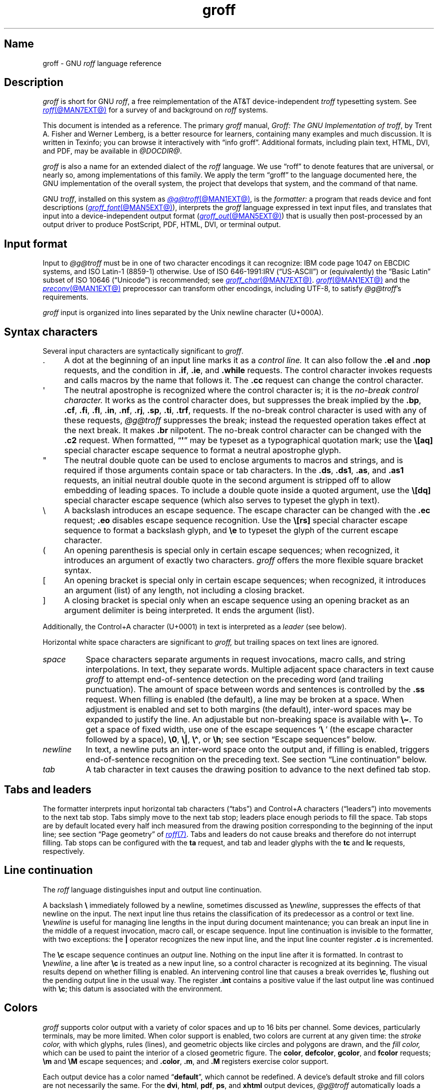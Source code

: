 '\" t
.TH groff @MAN7EXT@ "@MDATE@" "groff @VERSION@"
.SH Name
groff \- GNU
.I roff
language reference
.
.
.\" ====================================================================
.\" Legal Terms
.\" ====================================================================
.\"
.\" Copyright (C) 2000-2018, 2020-2022 Free Software Foundation, Inc.
.\"
.\" This file is part of groff, the GNU roff type-setting system.
.\"
.\" Permission is granted to copy, distribute and/or modify this
.\" document under the terms of the GNU Free Documentation License,
.\" Version 1.3 or any later version published by the Free Software
.\" Foundation; with no Invariant Sections, with no Front-Cover Texts,
.\" and with no Back-Cover Texts.
.\"
.\" A copy of the Free Documentation License is included as a file
.\" called FDL in the main directory of the groff source package.
.
.
.\" Save and disable compatibility mode (for, e.g., Solaris 10/11).
.do nr *groff_groff_7_man_C \n[.cp]
.cp 0
.
.
.\" ====================================================================
.\" Setup
.\" ====================================================================
.
.\" Man pages should not define page-local macros.  Most of these were
.\" written long ago; someday we'll revise the page without them.
.
.\" ====================================================================
.\" start a macro, escape sequence, or register definition
.
.de TPx
.  TP 10n
..
.\" ====================================================================
.\" .Text anything ...
.\"
.\" All arguments are printed as text.
.\"
.de Text
.  nop \)\\$*
..
.
.\" ========= characters =========
.
.de squoted_char
.  Text \[oq]\f[CB]\\$1\f[]\[cq]\\$2
..
.de dquoted_char
.  Text \[lq]\f[CB]\\$1\f[]\[rq]\\$2
..
.\" ========= requests =========
.
.\" synopsis of a request
.de REQ
.  ie \\n[.$]=1 \{\
.    Text \f[CB]\\$1\f[]
.  \}
.  el \{\
.    Text \f[CB]\\$1\~\f[]\f[I]\\$2\f[]
.  \}
..
.
.\" reference of a request
.de request
.  ie (\\n[.$] < 2) \
.    B \\$*
.  el \
.    BR \\$*
..
.
.\" ========= numeric elements =========
.
.\" number with a trailing unit
.de scalednumber
.  Text \\$1\^\f[CB]\\$2\f[]\\$3\f[R]
.  ft P
..
.
.\" representation of units within the text
.de scaleindicator
.  Text \f[CB]\\$1\f[]\\$2\f[R]
.  ft P
..
.
.\" representation of mathematical operators within the text
.de operator
.  squoted_char \\$@
..
.
.
.\" ========= escape sequences =========
.
.\" ====================================================================
.\" .ESC name [arg]
.\"
.\" Synopsis of an escape sequence, optionally with argument
.\" Args   : 1 or 2; 'name' obligatory, 'arg' optional
.\"   name : suitable name for an escape sequence (c, (xy, [long])
.\"   arg  : arbitrary word
.\" Result : prints \namearg, where 'name' is in CB, 'arg' in I
.\"
.de ESC
.  Text "\f[CB]\e\\$1\,\f[I]\\$2\/\fR"
..
.\" ====================================================================
.\" .ESC[] name arg
.\"
.\" Synopsis for escape sequence with a bracketed long argument
.\" Args   : 2 obligatory
.\"   name : suitable name for an escape sequence (c, (xy, [long])
.\"   arg  : arbitrary text
.\" Result : prints \name[arg], where 'name' is in CB, 'arg' in I
.\"
.de ESC[]
.  Text "\f[CB]\e\\$1\[lB]\f[]\,\f[I]\\$2\/\f[]\f[CB]\[rB]\f[]"
..
.\" ====================================================================
.\" .ESCq name arg
.\"
.\" Synopsis for escape sequence with a bracketed long argument
.\" Args   : 2 obligatory
.\"   name : suitable name for an escape sequence (c, (xy, [long])
.\"   arg  : arbitrary text
.\" Result : prints \name'arg', where 'name' is in CB, 'arg' in I
.\"
.de ESCq
.  Text "\f[CB]\e\\$1\[aq]\f[]\,\f[I]\\$2\/\f[]\f[CB]\[aq]\f[]"
..
.\" ====================================================================
.\" .ESC? arg
.\"
.\" Synopsis for escape sequence with a bracketed long argument
.\" Args   : 1 obligatory
.\"   arg  : arbitrary text
.\" Result : prints '\?arg\?', where the '\?' are in CB, 'arg' in I
.\"
.de ESC?
.  Text "\f[CB]\e?\,\f[I]\\$1\/\f[CB]\[rs]?\f[R]"
..
.\" ====================================================================
.\" .esc name [punct]
.\"
.\" Reference of an escape sequence (no args), possibly punctuation
.\" Args    : 1 obligatory
.\"   name  : suitable name for an escape sequence (c, (xy, [long])
.\"   punct : arbitrary
.\" Result  : prints \name, where 'name' is in B, 'punct' in R
.\"
.de esc
.  ie (\\n[.$] < 2) \
.    B "\e\\$1"
.  el \
.    BR "\e\\$1" \\$2
..
.\" ====================================================================
.\" .escarg name arg [punct]
.\"
.\" Reference of an escape sequence (no args)
.\" Args    : 1 obligatory, 1 optional
.\"   name  : suitable name for an escape sequence (c, (xy, [long])
.\"   arg   : arbitrary word
.\" Result  : prints \namearg, where
.\"           'name' is in B, 'arg' in I
.\"
.de escarg
.  Text \f[B]\e\\$1\f[]\,\f[I]\\$2\/\f[]\\$3
..
.\" ====================================================================
.\" .esc[] name arg [punct]
.\"
.\" Reference for escape sequence with a bracketed long argument
.\" Args   : 2 obligatory
.\"   name : suitable name for an escape sequence (c, (xy, [long])
.\"   arg  : arbitrary text
.\" Result : prints \name[arg], where 'name' is in CB, 'arg' in CI
.\"
.de esc[]
.  Text \f[CB]\e\\$1\[lB]\f[]\,\f[CI]\\$2\/\f[]\f[CB]\[rB]\f[]\\$3
..
.
.\" ========= strings =========
.
.\" synopsis for string, with \*[]
.de STRING
.  Text \[rs]*[\f[CB]\\$1\f[]] \\$2
..
.\" synopsis for a long string
.de string
.  if \n[.$]=0 \
.    return
.  Text \f[CB]\[rs]*\[lB]\\$1\[rB]\f[]\\$2
..
.
.\" ========= registers =========
.
.\" synopsis for registers, with \n[]
.de REG
.  Text \[rs]n[\f[CB]\\$1\f[]]
..
.\" reference of a register, without decoration
.de register
.  Text register
.  ie (\\n[.$] < 2) \
.    B \\$*
.  el \
.    BR \\$*
..
.
.\" begin list [piloting a possible extension to man(7)]
.de LS
.  nr saved-PD \\n[PD]
.  nr PD 0
..
.
.\" end list [piloting a possible extension to man(7)]
.de LE
.  nr PD \\n[saved-PD]
..
.
.
.\" end of macro definitions
.
.
.\" ====================================================================
.SH Description
.\" ====================================================================
.
.I groff
is short for GNU
.IR roff ,
a free reimplementation of the AT&T device-independent
.I troff \" AT&T
typesetting system.
.
See
.MR roff @MAN7EXT@
for a survey of and background on
.I roff
systems.
.
.
.P
This document is intended as a reference.
.
The primary
.I groff
manual,
.IR "Groff: The GNU Implementation of troff" ,
by Trent A.\& Fisher and Werner Lemberg,
is a better resource for learners,
containing many examples and much discussion.
.
It is written in Texinfo;
you can browse it interactively with \[lq]info groff\[rq].
.
Additional formats,
including plain text,
HTML,
DVI,
and PDF,
may be available in
.IR @DOCDIR@ .
.
.
.P
.I groff
is also a name for an extended dialect of the
.I roff
language.
.
We use \[lq]roff\[rq] to denote features that are universal,
or nearly so,
among implementations of this family.
.
We apply the term \[lq]groff\[rq] to the language documented here,
the GNU implementation of the overall system,
the project that develops that system,
and the command of that name.
.
.
.P
GNU
.IR troff , \" GNU
installed on this system as
.MR @g@troff @MAN1EXT@ ,
is the
.I formatter:
a program that reads device and font descriptions
(\c
.MR groff_font @MAN5EXT@ ),
interprets the
.I groff
language expressed in text input files,
and translates that input into a device-independent output format
(\c
.MR groff_out @MAN5EXT@ )
that is usually then post-processed by an output driver to produce
PostScript,
PDF,
HTML,
DVI,
or terminal output.
.
.
.\" ====================================================================
.SH "Input format"
.\" ====================================================================
.
Input to
.I @g@troff
must be in one of two character encodings it can recognize:
IBM code page 1047 on EBCDIC systems,
and ISO\~Latin-1 (8859-1) otherwise.
.
Use of ISO\~646-1991:IRV (\[lq]US-ASCII\[rq]) or (equivalently) the
\[lq]Basic Latin\[rq]
subset of ISO\~10646 (\[lq]Unicode\[rq]) is recommended;
see
.MR groff_char @MAN7EXT@ .
.
.MR groff @MAN1EXT@
and the
.MR preconv @MAN1EXT@
preprocessor can transform other encodings,
including UTF-8,
to satisfy
.IR @g@troff 's
requirements.
.
.
.P
.I groff
input is organized into lines separated by the Unix newline character
(U+000A).
.
.
.\" ====================================================================
.SH "Syntax characters"
.\" ====================================================================
.
Several input characters are syntactically significant to
.IR groff .
.
.
.IP . 4n
A dot at the beginning of an input line marks it as a
.I control line.
.
It can also follow the
.request .el
and
.request .nop
requests,
and the condition in
.request .if ,
.request .ie ,
and
.request .while
requests.
.
The control character invokes requests and calls macros by the name that
follows it.
.
The
.request .cc
request can change the control character.
.
.
.IP \[aq]
The neutral apostrophe is recognized where the control character is;
it is the
.I no-break control character.
.
It works as the control character does,
but suppresses the break implied by the
.request .bp ,
.request .cf ,
.request .fi ,
.request .fl ,
.request .in ,
.request .nf ,
.request .rj ,
.request .sp ,
.request .ti ,
.request .trf ,
requests.
.
If the no-break control character is used with any of these requests,
.I @g@troff
suppresses the break;
instead the requested operation takes effect at the next break.
.
It makes
.request .br
nilpotent.
.
The no-break control character can be changed with the
.request .c2
request.
.
When formatted,
.RB \[lq] \[aq] \[rq]
may be typeset as a typographical quotation mark;
use the
.esc [aq]
special character escape sequence to format a neutral apostrophe glyph.
.
.
.IP \[dq]
The neutral double quote can be used to enclose arguments to macros and
strings,
and is required if those arguments contain space or tab characters.
.
In the
.request .ds ,
.request .ds1 ,
.request .as ,
and
.request .as1
requests,
an initial neutral double quote in the second argument is stripped off
to allow embedding of leading spaces.
.
To include a double quote inside a quoted argument,
use the
.esc [dq]
special character escape sequence
(which also serves to typeset the glyph in text).
.
.
.IP \[rs]
A backslash introduces an escape sequence.
.
The escape character can be changed with the
.request .ec
request;
.request .eo
disables escape sequence recognition.
.
Use the
.esc [rs]
special character escape sequence to format a backslash glyph,
and
.esc e
to typeset the glyph of the current escape character.
.
.
.IP (
An opening parenthesis is special only in certain escape sequences;
when recognized,
it introduces an argument of exactly two characters.
.
.I groff
offers the more flexible square bracket syntax.
.
.
.IP [
An opening bracket is special only in certain escape sequences;
when recognized,
it introduces an argument (list) of any length,
not including a closing bracket.
.
.
.IP ]
A closing bracket is special only when an escape sequence using an
opening bracket as an argument delimiter is being interpreted.
.
It ends the argument (list).
.
.
.P
Additionally,
the Control+A character (U+0001) in text is interpreted as a
.I leader
(see below).
.
.
.P
Horizontal white space characters are significant to
.I groff,
but trailing spaces on text lines are ignored.
.\" slack text for widow/orphan control: trailing tabs are not
.
.
.TP 8n
.I space
Space characters separate arguments in request invocations,
macro calls,
and string interpolations.
.
In text,
they separate words.
.
Multiple adjacent space characters in text cause
.I groff
to attempt end-of-sentence detection on the preceding word
(and trailing punctuation).
.
The amount of space between words and sentences is controlled by the
.request .ss
request.
.
When filling is enabled
(the default),
a line may be broken at a space.
.
When adjustment is enabled and set to both margins
(the default),
inter-word spaces may be expanded to justify the line.
.
An adjustable but non-breaking space is available with
.esc \[ti] .
.
To get a space of fixed width,
use one of the escape sequences
.squoted_char "\[rs]\~"
(the escape character followed by a space),
.esc 0 ,
.esc | ,
.esc \[ha] ,
or
.esc h ;
see section \[lq]Escape sequences\[rq] below.
.
.
.TP
.I newline
In text,
a newline puts an inter-word space onto the output and,
if filling is enabled,
triggers end-of-sentence recognition on the preceding text.
.
See section \[lq]Line continuation\[rq] below.
.
.
.TP
.I tab
A tab character in text causes the drawing position to advance to the
next defined tab stop.
.
.
.\" ====================================================================
.SH "Tabs and leaders"
.\" ====================================================================
.
.\" BEGIN Keep (roughly) parallel with groff.texi node "Tabs and
.\" Leaders".
The formatter interprets input horizontal tab characters
(\[lq]tabs\[rq]) and Control+A characters (\[lq]leaders\[rq]) into
movements to the next tab stop.
.
Tabs simply move to the next tab stop;
leaders place enough periods to fill the space.
.
Tab stops are by default located every half inch measured from the
drawing position corresponding to the beginning of the input line;
see section \[lq]Page geometry\[rq] of
.MR roff 7 .
.
Tabs and leaders do not cause breaks and therefore do not interrupt
filling.
.
Tab stops can be configured with the
.B ta
request,
and tab and leader glyphs with the
.B tc
and
.B lc
requests,
respectively.
.\" END Keep (roughly) parallel with groff.texi node "Tabs and Leaders".
.
.
.\" ====================================================================
.SH "Line continuation"
.\" ====================================================================
.
The
.I roff
language distinguishes input and output line continuation.
.
.
.P
A backslash
.B \[rs]
immediately followed by a newline,
sometimes discussed as
.BI \[rs] newline\c
,
suppresses the effects of that newline
on the input.
.
The next input line thus retains the classification of its predecessor
as a control or text line.
.
.BI \[rs] newline
is useful for managing line lengths in the input during document
maintenance;
you can break an input line in the middle of a request invocation,
macro call,
or escape sequence.
.
Input line continuation is invisible to the formatter,
with two exceptions:
the
.B \[or]
operator recognizes the new input line,
and the input line counter register
.B .c
is incremented.
.
.
.P
The
.esc c
escape sequence continues an
.I output
line.
.
Nothing on the input line after it is formatted.
.
In contrast to
.BI \[rs] newline\c
,
a line after
.esc c
is treated as a new input line,
so a control character is recognized at its beginning.
.
The visual results depend on whether filling is enabled.
.
An intervening control line that causes a break overrides
.esc c ,
flushing out the pending output line in the usual way.
.
The
.register .int
contains a positive value if the last output line was continued with
.esc c ;
this datum is associated with the
environment.
.
.
.\" ====================================================================
.SH Colors
.\" ====================================================================
.
.\" BEGIN Keep (roughly) parallel with groff.texi node "Colors".
.I groff
supports color output with a variety of color spaces and up to 16 bits
per channel.
.
Some devices,
particularly terminals,
may be more limited.
.
When color support is enabled,
two colors are current at any given time:
the
.I stroke color,
with which glyphs,
rules (lines),
and geometric objects like circles and polygons are drawn,
and the
.I fill color,
which can be used to paint the interior of a closed geometric figure.
.
The
.BR color ,
.BR defcolor ,
.BR gcolor ,
and
.B fcolor
requests;
.B \[rs]m
and
.B \[rs]M
escape sequences;
and
.BR .color ,
.BR .m ,
and
.B .M
registers exercise color support.
.
.
.P
Each output device has a color named
.RB \[lq] default \[rq],
which cannot be redefined.
.
A device's default stroke and fill colors are not necessarily the same.
.
For the
.BR dvi ,
.BR html ,
.BR pdf ,
.BR ps ,
and
.B xhtml
output devices,
.I @g@troff
automatically loads a macro file defining many color names at startup.
.
By the same mechanism,
the devices supported by
.MR grotty @MAN1EXT@
recognize the eight standard ISO\~6429/ECMA-48 color names
(also known vulgarly as \[lq]ANSI colors\[rq]).
.\" END Keep (roughly) parallel with groff.texi node "Colors".
.
.
.br
.ne 3v
.\" ====================================================================
.SH Measurements
.\" ====================================================================
.
.\" BEGIN Keep (roughly) parallel with groff.texi node "Measurements".
Numeric parameters that specify measurements are expressed as
integers or decimal fractions with an optional
.I scaling unit
suffixed.
.
A scaling unit is a letter that immediately follows the last digit of a
number.
.
Digits after the decimal point are optional.
.
.
.P
Measurements are scaled by the scaling unit and stored internally
(with any fractional part discarded)
in basic units.
.
The device resolution can therefore be obtained by storing a value of
.RB \[lq] 1i \[rq]
to a register.
.
The only constraint on the basic unit is that it is at least as small as
any other unit.
.\" That's a fib.  A device resolution of around 2^31 would surely also
.\" cause problems.  But nobody does that.
.
.
.P
.LS
.TP
.B u
Basic unit.
.
.TP
.B i
Inch;
defined as 2.54\~centimeters.
.
.TP
.B c
Centimeter.
.
.TP
.B p
Point;
a typesetter's unit used for measuring type size.
.
There are 72\~points to an inch.
.
.TP
.B P
Pica;
another typesetter's unit.
.
There are 6\~picas to an inch and 12\~points to a pica.
.
.TP
.BR s ,\~ z
Scaled points and multiplication by the output device's
.I sizescale
parameter,
respectively.
.
.TP
.B f
Multiplication by 65,536;
.
scales decimal fractions in the interval [0, 1] to 16-bit unsigned
integers.
.LE
.
.
.P
The magnitudes of other scaling units depend on the text formatting
parameters in effect.
.
.
.P
.LS
.TP
.B m
Em;
an em is equal to the current type size in points.
.
.TP
.B n
En;
an en is one-half em.
.
.TP
.B v
Vee;
distance between text baselines.
.
.TP
.B M
Hundredth of an em.
.LE
.\" END Keep (roughly) parallel with groff.texi node "Measurements".
.
.
.\" ====================================================================
.SS "Motion quanta"
.\" ====================================================================
.
.\" BEGIN Keep (roughly) parallel with groff.texi node "Motion Quanta".
An output device's basic unit
.B u
is not necessarily its smallest addressable length;
.B u
can be smaller to avoid problems with integer roundoff.
.
The minimum distances that a device can work with in the horizontal and
vertical directions are termed its
.I motion quanta,
.B \[rs]n[.H]
and
.B \[rs]n[.V]
respectively.
.
Measurements are rounded to applicable motion quanta.
.
Half-quantum fractions round toward zero.
.\" END Keep (roughly) parallel with groff.texi node "Motion Quanta".
.
.
.\" ====================================================================
.SS "Default units"
.\" ====================================================================
.
.\" BEGIN Keep (roughly) parallel with groff.texi node "Default Units".
A general-purpose register
(one created or updated with the
.B nr
request;
see section \[lq]Registers\[rq] below)
is implicitly dimensionless,
or reckoned in basic units if interpreted in a measurement context.
.
But it is convenient for many requests and escape sequences to infer a
scaling unit for an argument if none is specified.
.
An explicit scaling unit
(not after a closing parenthesis)
can override an undesirable default.
.
Effectively,
the default unit is suffixed to the expression if a scaling unit is not
already present.
.
GNU
.IR troff 's \" GNU
use of integer arithmetic should also be kept in mind;
see below.
.\" END Keep (roughly) parallel with groff.texi node "Default Units".
.
.
.\" ====================================================================
.SH "Numeric expressions"
.\" ====================================================================
.
.\" BEGIN Keep (roughly) parallel with groff.texi node "Numeric
.\" expressions".
A
.I numeric expression
evaluates to an integer:
it can be as simple as a literal
.RB \[lq] 0 \[rq]
or it can be a complex sequence of register and string interpolations
interleaved with measurement operators.
.
.
.P
.TS
Rf(CR) L.
+	addition
\-	subtraction
*	multiplication
/	truncating division
%	modulus
_
\f[R]unary\f[] +	assertion, motion, incrementation
\f[R]unary\f[] \-	negation, motion, decrementation
_
;	scaling
>?	maximum
<?	minimum
_
<	less than
>	greater than
<=	less than or equal
>=	greater than or equal
\&=	equal
==	equal
_
&	logical conjunction (\[lq]and\[rq])
:	logical disjunction (\[lq]or\[rq])
!	logical complementation (\[lq]not\[rq])
_
( )	precedence
_
|	boundary-relative motion
.TE
.
.
.P
.I @g@troff
provides a set of mathematical and logical operators familiar to
programmers\[em]as well as some unusual ones\[em]but supports only
integer arithmetic.
.
(Provision is made for intepreting and
reporting decimal fractions in certain cases.)
.
The internal data type used for computing results is usually a 32-bit
signed integer,
which suffices to represent magnitudes within a range of \[+-]2
billion.
.
(If that's not enough, see
.MR groff_tmac @MAN5EXT@
for the
.I 62bit.tmac
macro package.)
.
.
.P
Arithmetic infix operators perform a function on the numeric expressions
to their left and right;
they are
.B +
(addition),
.B \-
(subtraction),
.B *
(multiplication),
.B /
(truncating division),
and
.B %
(modulus).
.
.I Truncating division
rounds to the integer nearer to zero,
no matter how large the fractional portion.
.
Overflow and division
(or modulus)
by zero are errors and abort evaluation of a numeric expression.
.
.
.P
Arithmetic unary operators operate on the numeric expression to their
right;
they are
.B \-
(negation)
and
.B +
(assertion\[em]for completeness;
it does nothing).
.
The unary minus must often be used with parentheses to avoid confusion
with the decrementation operator,
discussed below.
.
.
.P
The sign of the modulus of operands of mixed signs is determined by the
sign of the first.
.
Division and modulus operators satisfy the following property:
given a
.RI dividend\~ a
and a
.RI divisor\~ b ,
a
.RI quotient\~ q
formed by
.RB \[lq] "(a / b)" \[rq]
and a
.RI remainder\~ r
by
.RB \[lq] "(a % b)" \[rq],
then
.IR qb \~+\~ r \~=\~ a .
.
.
.P
GNU
.IR troff 's \" GNU
scaling operator,
used with parentheses as
.BI ( c ; e )\c
,
evaluates a numeric
.RI expression\~ e
.RI using\~ c
as the default scaling unit.
.
If
.I c
is omitted,
scaling units are ignored in the evaluation
.RI of\~ e .
.
GNU
.I troff \" GNU
also provides a pair of operators to compute the extrema of two
operands:
.B >?\&
(maximum)
and
.B <?\&
(minimum).
.
.
.P
Comparison operators comprise
.B <
(less than),
.B >
(greater than),
.B <=
(less than or equal),
.B >=
(greater than or equal),
and
.B =
(equal).
.
.B ==
is a synonym for
.BR = .
.
When evaluated,
a comparison is replaced with
.RB \[lq] 0 \[rq]
if it is false and
.RB \[lq] 1 \[rq]
if true.
.
In the
.I roff
language,
positive values are true,
others false.
.
.
.P
We can operate on truth values with the logical operators
.B &
(logical conjunction or \[lq]and\[rq])
and
.B :
(logical disjunction or \[lq]or\[rq]).
.
They evaluate as comparison operators do.
.
A logical complementation (\[lq]not\[rq]) operator,
.B !\&,
works only within
.RB \[lq] if \[rq],
.RB \[lq] ie \[rq],
and
.RB \[lq] while \[rq]
requests.
.
.\" This is worded to avoid implying that the operator doesn't apply to
.\" conditional expressions in general, albeit without mentioning them
.\" because they're out of scope.
Furthermore,
.B !\&
is recognized only at the beginning of a numeric expression not
contained by another numeric expression.
.
In other words,
it must be the \[lq]outermost\[rq] operator.
.
Including it elsewhere in the expression produces a warning in the
.RB \%\[lq] number \[rq]
category
(see
.MR @g@troff @MAN1EXT@ ),
and its expression evaluates false.
.
This unfortunate limitation maintains compatibility with AT&T
.IR troff .\" AT&T
.
You can test a numeric expression for falsity by comparing it to a false
value.
.
.
.P
The
.I roff
language has no operator precedence:
expressions are evaluated strictly from left to right,
in contrast to schoolhouse arithmetic.
.
Use parentheses
.B ( )
to impose a desired precedence upon subexpressions.
.
.
.P
For many requests and escape sequences that cause motion on the page,
the unary operators
.B +
and
.B \-
work differently when leading a numeric expression.
.
They then indicate a motion relative to the drawing position:
positive is down in vertical contexts,
right in horizontal ones.
.
.
.P
.B +
and
.B \-
are also treated differently by the following requests and escape
sequences:
.BR bp ,
.BR in ,
.BR ll ,
.BR pl ,
.BR pn ,
.BR po ,
.BR ps ,
.BR pvs ,
.BR rt ,
.BR ti ,
.BR \[rs]H ,
.BR \[rs]R ,
and
.BR \[rs]s .
.
Here,
leading plus and minus signs serve as incrementation and decrementation
operators,
respectively.
.
To negate an expression,
subtract it from zero
or include the unary minus in parentheses with its argument.
.\" @xref{Setting Registers}, for examples.
.
.
.P
A leading
.B \[or]
operator indicates a motion relative not to the drawing position but to
a boundary.
.
For horizontal motions,
the measurement specifies a distance relative to a drawing position
corresponding to the beginning of the
.I input
line.
.
By default,
tab stops reckon movements in this way.
Most escape sequences do not;
.\" XXX: Which ones do?
.B \[or]
tells them to do so.
.
For vertical movements,
the
.B \[or]
operator specifies a distance from the first text baseline on the page
or in the current diversion,
using the current vertical spacing.
.
.
.P
The
.B \[rs]B
escape sequence tests its argument for validity as a numeric expression.
.
.
.br
.ne 2v
.P
A register interpolated as an operand in a numeric expression must have
an Arabic format;
luckily,
this is the default.\" @xref{Assigning Register Formats}.
.
.
.P
Due to the way arguments are parsed,
spaces are not allowed in numeric expressions unless the (sub)expression
containing them is surrounded by parentheses.
.\"@xref{Request and Macro Arguments}, and @ref{Conditionals and Loops}.
.\" END Keep (roughly) parallel with groff.texi node "Numeric
.\" expressions".
.
.
.\" ====================================================================
.SH Identifiers
.\" ====================================================================
.
.\" BEGIN Keep (roughly) parallel with groff.texi node "Identifiers".
GNU
.I troff \" GNU
has rules for properly formed
.IR identifiers \[em]labels
for objects with syntactical importance,
like registers,
names
(macros,
strings,
or diversions),
typefaces,
glyphs,
colors,
character classes,
environments,
and streams.
.
An identifier consists of one or more characters excepting
spaces,
tabs,
newlines,
and invalid input characters.
.
.
.\" XXX: We might move this discussion earlier since it is applicable to
.\" troff input in general, and include a reference to the `trin`
.\" request.
.P
Invalid input characters are subset of control characters
(from the sets \[lq]C0 Controls\[rq] and \[lq]C1 Controls\[rq] as
Unicode describes them).
.
When
.I @g@troff
encounters one in an identifier,
it produces a warning in category
.RB \%\[lq] input \[rq]
(see section \[lq]Warnings\[rq] in
.MR @g@troff @MAN1EXT@ ).
.
They are removed during interpretation:
an identifier \[lq]foo\[rq],
followed by an invalid
character and then \[lq]bar\[rq],
is processed as \[lq]foobar\[rq].
.
.
.P
On a machine using the ISO 646,
8859,
or 10646 character encodings,
invalid input characters are
.BR 0x00 ,
.BR 0x08 ,
.BR 0x0B ,
.BR 0x0D \[en] 0x1F ,
and
.BR 0x80 \[en] 0x9F .
.
On an EBCDIC host,
they are
.BR 0x00 \[en] 0x01 ,
.BR 0x08 ,
.BR 0x09 ,
.BR 0x0B ,
.BR 0x0D \[en] 0x14 ,
.BR 0x17 \[en] 0x1F ,
and
.BR 0x30 \[en] 0x3F .
.
Some of these code points are used by
.I @g@troff
internally,
making it non-trivial to extend the program to accept UTF-8 or other
encodings that use characters from these ranges.
.
.
.P
An identifier with a closing bracket (\[lq]]\[rq]) in its name can't be
accessed with bracket-form escape sequences that expect an identifier as
a parameter.
.
Similarly,
the
identifier \[lq](\[rq] can't be interpolated
.I except
with bracket forms.
.
.
.P
If you begin a macro,
string,
or diversion name with either of the characters \[lq][\[rq] or
\[lq]]\[rq],
you foreclose use of the
.MR @g@refer @MAN1EXT@
preprocessor,
which recognizes \[lq].[\[rq] and \[lq].]\[rq] as bibliographic
reference delimiters.
.
.
.P
The escape sequence
.B \[rs]A
tests its argument for validity as an identifier.
.
.
.P
How GNU
.I troff \" GNU
handles the interpretation of an undefined identifier depends on the
context.
.
There is no way to invoke an undefined request;
such syntax is interpreted as a macro call instead.
.
If the identifier is being interpreted as a string,
macro,
or diversion,
.I @g@troff
emits a warning in category
.RB \[lq] mac \[rq],
defines it as empty,
and interpolates nothing.
.
If the identifier is being interpreted as a register,
.I @g@troff
emits a warning in category
.RB \[lq] reg \[rq],
initializes it to zero,
and interpolates that value.
.
See section \[lq]Warnings\[rq] in
.MR @g@troff @MAN1EXT@ ,
and subsection \[lq]Interpolating registers\[rq] and section
\[lq]Strings\[rq] below.
.
Attempting to use an undefined
typeface,
style,
glyph,
color,
character class,
environment,
or stream generally provokes an error diagnostic.
.
.
.P
Identifiers for requests,
macros,
strings,
and diversions share one name
space;
special characters and character classes another.
.
No other object types do.
.\" END Keep (roughly) parallel with groff.texi node "Identifiers".
.
.
.\" ====================================================================
.SH "Control characters"
.\" ====================================================================
.
.\" BEGIN Keep (roughly) parallel with groff.texi node "Control
.\" Characters".
.\" The mechanism of using @code{roff}'s control characters to invoke
.\" requests and call macros was introduced in @ref{Requests and Macros}.
Control characters are recognized only at the beginning of an input
line,
or at the beginning of the branch of a control structure request;
.\" see @ref{Conditionals and Loops}.
see section \[lq]Control structures\[rq] below.
.
.
.P
A few requests cause a break implicitly;
use the no-break control character to prevent the break.
.
Break suppression is its sole behavioral distinction.
.
Employing the no-break control character to invoke requests that don't
cause breaks is harmless but poor style.
.
.
.P
The control character
.RB \[lq] .\& \[rq]
and the no-break control character
.RB \[lq] \|\[aq]\| \[rq]
can be changed with the
.B cc
and
.B c2
requests,
respectively.
.
Within a macro definition,
.\" you might wish to know
register
.B .br
indicates the control character used to call it.
.\" END Keep (roughly) parallel with groff.texi node "Control
.\" Characters".
.
.
.\" ====================================================================
.SH "Invoking requests"
.\" ====================================================================
.
.\" BEGIN Keep (roughly) parallel with groff.texi node "Invoking
.\" Requests".
A control character is optionally followed by tabs and/or spaces and
then an identifier naming a request or macro.
.
The invocation of an unrecognized request is interpreted as a macro
call.
.
Defining a macro with the same name as a request replaces the request.
.
Deleting a request name with the
.B rm
request makes it unavailable.
.
The
.B als
request can alias requests,
permitting them to be wrapped or non-destructively replaced.
.
See section \[lq]Strings\[rq] below.
.
.
.P
There is no general limit on argument length or quantity.
.
Most requests take one or more arguments,
and ignore any they do not expect.
.
A request may be separated from its arguments by tabs or spaces,
but only spaces can separate an argument from its successor.
.
Only one between arguments is necessary;
any excess is ignored.
.
GNU
.I troff \" GNU
does not allow tabs for argument separation.
.\" @footnote{In compatibility mode, a space is not necessary after a
.\" request or macro name of two characters' length.  Also, Plan@tie{}9
.\" @code{troff} allows tabs to separate arguments.}
.
.
.br
.ne 3v
.P
Generally,
a space
.I within
a request argument is not relevant,
not meaningful,
or is supported by bespoke provisions,
as with the
.B tl
request's delimiters.
.
Some requests,
like
.BR ds ,
interpret the remainder of the control line as a single argument.
.
See section \[lq]Strings\[rq] below.
.
.
.P
Spaces and tabs immediately after a control character are ignored.
.
Commonly,
authors structure the source of documents or macro files with them.
.\" END Keep (roughly) parallel with groff.texi node "Requests".
.
.
.\" ====================================================================
.SH "Calling macros"
.\" ====================================================================
.
.\" BEGIN Keep (roughly) parallel with groff.texi node "Calling Macros".
If a macro of the desired name does not exist when called,
it is created,
assigned an empty definition,
and a warning in category
.RB \[lq] mac \[rq]
is emitted.
.
Calling an undefined macro
.I does
end a macro definition naming it as its end macro
(see section \[lq]Writing macros\[rq] below).
.
.
.P
To embed spaces
.I within
a macro argument,
enclose the argument in neutral double quotes
.RB \[oq] \|\[dq]\| \[cq].
.
Horizontal motion escape sequences are sometimes a better choice for
arguments to be formatted as text.
.
.
.P
The foregoing raises the question of how to embed neutral double quotes
or backslashes in macro arguments when
.I those
characters are desired as literals.
.
In GNU
.IR troff , \" GNU
the special character escape sequence
.B \[rs][rs]
produces a backslash and
.B \[rs][dq]
a neutral double quote.
.
.
.P
In GNU
.IR troff 's \" GNU
AT&T compatibility mode,
these characters remain available as
.B \[rs](rs
and
.BR \[rs](dq ,
respectively.
.
AT&T
.I troff \" AT&T
did not define these special characters,
but any of its descendants can be made to support them.
.
See
.MR groff_font @MAN5EXT@ .
.
If even that is not feasible,
.\" Nope nope nope--if you're this much of a masochist, go read Texinfo.
see the \[lq]Calling Macros\[rq] section of the
.I groff
Texinfo manual for the complex macro argument quoting rules of AT&T
.IR troff . \" AT&T
.\" END Keep (roughly) parallel with groff.texi node "Calling Macros".
.
.
.\" ====================================================================
.SH "Using escape sequences"
.\" ====================================================================
.
.\" BEGIN Keep (roughly) parallel with groff.texi node "Using Escape
.\" Sequences".
Whereas requests must occur on control lines,
escape sequences can occur intermixed with text and may appear in
arguments to requests,
macros,
and other escape sequences.
.
An escape sequence is introduced by the escape character,
a backslash
.BR \[rs] .
.\" (but see the @code{ec} request below)
.
The next character selects the escape's function.
.
.
.P
Escape sequences vary in length.
.
Some take an argument,
and of those,
some have different syntactical forms for a one-character,
two-character,
or arbitrary-length argument.
.
Others accept
.I only
an arbitrary-length argument.
.
In the former scheme,
a one-character argument follows the function character immediately,
an opening parenthesis
.RB \[lq] ( \[rq]
introduces a two-character argument
(no closing parenthesis is used),
and an argument of arbitrary length is enclosed in brackets
.RB \[lq] [] \[rq].
.
In the latter scheme,
the user selects a delimiter character.
.
A few escape sequences are idiosyncratic,
and support both of the foregoing conventions
.RB ( \|\[rs]s ),
designate their own termination sequence
.RB ( \|\[rs]? ),
consume input until the next newline
.RB ( \|\[rs]! ,
.BR \|\[rs]" ,
.BR \|\[rs]# ),
or support an additional modifier character
.RB ( \|\[rs]s
again,
and
.BR \|\[rs]n ).
.\" As with requests, use of some escape sequences in source documents
.\" may interact poorly with a macro package you use; consult its
.\" documentation to learn of ``safe'' sequences or alternative
.\" facilities it provides to achieve the desired result.
.
.
.P
If an escape character is followed by a character that does not
identify a defined operation,
the escape character is ignored
(producing
a diagnostic of the
.RB \[lq] escape \[rq]
warning category,
which is not enabled by default)
and the following character is processed normally.
.
.
.P
Escape sequence interpolation is of higher precedence than escape
sequence argument interpretation.
.
This rule affords flexibility in using escape sequences to construct
parameters to other escape sequences.
.
.
.P
Requests permit escape sequence interpretation to be deactivated
.RB ( eo )
and restored,
or the escape character changed
.RB ( ec ).
.\" END Keep (roughly) parallel with groff.texi node "Using Escape
.\" Sequences".
.
.
.\" ====================================================================
.SH Delimiters
.\" ====================================================================
.
.\" BEGIN Keep (roughly) parallel with groff.texi node "Delimiters".
Some escape sequences that require parameters use delimiters.
.
The neutral apostrophe
.B \[aq]
is a popular choice and shown in this document.
.
The neutral double quote
.B \[dq]
is also commonly seen.
.
Letters,
numerals,
and leaders can be used.
.
Punctuation characters are likely better choices,
except for those defined as infix operators in numeric expressions,
see below.
.
.
.br
.ne 2v
.P
The following escape sequences don't take arguments and thus are allowed
as delimiters:
.BI \[rs] space\c
,
.BR \[rs]% ,
.BR \[rs]| ,
.BR \[rs]\[ha] ,
.BR \[rs]{ ,
.BR \[rs]} ,
.BR \[rs]\[aq] ,
.BR \[rs]\[ga] ,
.BR \[rs]\- ,
.BR \[rs]_ ,
.BR \[rs]! ,
.BR \[rs]? ,
.BR \[rs]) ,
.BR \[rs]/ ,
.BR \[rs], ,
.BR \[rs]& ,
.BR \[rs]: ,
.BR \[rs]\[ti] ,
.BR \[rs]0 ,
.BR \[rs]a ,
.BR \[rs]c ,
.BR \[rs]d ,
.BR \[rs]e ,
.BR \[rs]E ,
.BR \[rs]p ,
.BR \[rs]r ,
.BR \[rs]t ,
and
.BR \[rs]u .
.
However,
using them this way is discouraged;
they can make the input confusing to read.
.
.
.P
A few escape sequences,
.BR \[rs]A ,
.BR \[rs]b ,
.BR \[rs]o ,
.BR \[rs]w ,
.BR \[rs]X ,
and
.BR \[rs]Z ,
accept a newline as a delimiter.
.
Newlines that serve as delimiters continue to be recognized as input
line terminators.
.
Use of newlines as delimiters in escape sequences is also discouraged.
.
.
.br
.ne 2v
.P
Finally,
the escape sequences
.BR \[rs]D ,
.BR \[rs]h ,
.BR \[rs]H ,
.BR \[rs]l ,
.BR \[rs]L ,
.BR \[rs]N ,
.BR \[rs]R ,
.BR \[rs]s ,
.BR \[rs]S ,
.BR \[rs]v ,
and
.B \[rs]x
prohibit many delimiters.
.
.
.RS
.IP \[bu] 2n
the numerals 0\[en]9 and the decimal point
.RB \[lq] . \[rq]
.
.
.IP \[bu]
the (single-character) operators
.B +\-/*%<>=&:()
.
.
.IP \[bu]
any escape sequences other than
.BR \[rs]% ,
.BR \[rs]: ,
.BR \[rs]{ ,
.BR \[rs]} ,
.BR \[rs]\[aq] ,
.BR \[rs]\[ga] ,
.BR \[rs]\- ,
.BR \[rs]_ ,
.BR \[rs]! ,
.BR \[rs]/ ,
.BR \[rs]c ,
.BR \[rs]e ,
and
.B \[rs]p
.RE
.
.
.P
Delimiter syntax is complex and flexible primarily for historical
reasons;
the foregoing restrictions need be kept in mind mainly when using
.I groff
in AT&T compatibility mode.
.
GNU
.I troff \" GNU
keeps track of the nesting depth of escape sequence interpolations,
so the only characters you need to avoid using as delimiters are those
that appear in the arguments you input,
not any that result from interpolation.
.
Typically,
.B \[aq]
works fine.
.
See section \[lq]Implementation differences\[rq] in
.MR groff_diff @MAN7EXT@ .
.\" END Keep (roughly) parallel with groff.texi node "Delimiters".
.
.
.\" ====================================================================
.SH "Control structures"
.\" ====================================================================
.
.I groff
has \[lq]if\[rq] and \[lq]while\[rq] control structures like other
languages.
.
However,
the syntax for grouping multiple input lines in the branches or bodies
of these structures is unusual.
.
.
.P
They have a common form:
the request name is
(except for
.request .el
\[lq]else\[rq])
followed by a conditional expression
.IR cond-expr ;
the remainder of the line,
.IR anything ,
is interpreted as if it were an input line.
.
Any quantity of spaces between arguments to requests serves only to
separate them;
leading spaces in
.I anything
are therefore not seen.
.
.I anything
effectively
.I cannot
be omitted;
if
.I cond-expr
is true and
.I anything
is empty,
the newline at the end of the control line is interpreted as a blank
line
(and therefore a blank text line).
.
.
.P
It is frequently desirable for a control structure to govern more than
one request,
macro call,
or text line,
or a combination of the foregoing.
.
The opening and closing brace escape sequences
.esc {
and
.esc }
perform such grouping.
.
Brace escape sequences outside of control structures have no meaning and
produce no output.
.
.
.P
.esc {
should appear
(after optional spaces and tabs)
immediately subsequent to the request's conditional expression.
.
.esc }
should appear on a line with other occurrences of itself as necessary to
match
.esc {
sequences.
.
It can be preceded by a control character,
spaces,
and tabs.
.
Input after any quantity of
.esc }
sequences on the same line is processed only if all the preceding
conditions to which they correspond are true.
.
Furthermore,
a
.esc }
closing the body of a
.request .while
request must be the last such escape sequence on an input line.
.
.
.\" ====================================================================
.SS "Conditional expressions"
.\" ====================================================================
.
.\" BEGIN Keep (roughly) parallel with groff.texi node "Operators in
.\" Conditionals".
The
.request .if ,
.request .ie ,
and
.request .while
requests test the truth values of numeric expressions.
.
They also support several additional Boolean operators;
the members of this expanded class are termed
.IR "conditional expressions" ;
their truth values are as shown below.
.
.
.br
.ne 14v
.P
.TS
rf(BI) lB
rB lx.
cond-expr\f[R].\|.\|.	.\|.\|.is true if.\|.\|.
_
T{
.BI \[aq] s1 \[aq] s2 \[aq]
T}	T{
.I s1
produces the same formatted output as
.IR s2 .
T}
T{
.BI c\~ g
T}	T{
a glyph
.I g
is available.
T}
T{
.BI d\~ m
T}	T{
a string,
macro,
diversion,
or request
.I m
is defined.
T}
e	T{
the current page number is even.
T}
T{
.BI F\~ f
T}	T{
a font named
.I f
is available.
T}
T{
.BI m\~ c
T}	T{
a color named
.I c
is defined.
T}
n	T{
the formatter is in
.I nroff
mode.
T}
o	T{
the current page number is odd.
T}
T{
.BI r\~ n
T}	T{
a register named
.I n
is defined.
T}
T{
.BI S\~ s
T}	T{
a font style named
.I s
is available.
T}
t	T{
the formatter is in
.I troff
mode.
T}
v	T{
n/a
(historical artifact;
always false).
T}
.TE
.
.
.P
The first of the above,
the
.I "output comparison operator,"
interpolates a true value if formatting its comparands
.I s1
and
.I s2
produces the same output commands.
.
Other delimiters can be used in place of the neutral apostrophes.
.
.I @g@troff
formats
.I s1
and
.I s2
in separate environments;
after the comparison,
the resulting data are discarded.
.
The resulting glyph properties,
including font family,
style,
size,
and
slant,
must match,
but not necessarily the requests and/or escape sequences used to obtain
them.
.
Motions must match in orientation and magnitude to within the applicable
horizontal or vertical motion quantum of the device,
after rounding.
.
.\" TODO: Uncomment and add forward reference when we add a "GNU troff
.\" internals" subsection to this page.
.\"(All of this is to say that the lists of output nodes created by
.\"formatting
.\".I s1
.\"and
.\".I s2
.\"must be identical.)
.
.
.P
Surround the comparands with
.B \[rs]?\&
to avoid formatting them;
this causes them to be compared character by character,
as with string comparisons in other programming languages.
.
Since comparands protected with
.B \[rs]?\&
are read in copy mode,
they need not even be valid
.I groff
syntax.
.
The escape character is still lexically recognized,
however,
and consumes the next character.
.
.
.P
The above operators can't be combined with most others,
but a leading
.RB \[lq] !\& \[rq],
not followed immediately by spaces or tabs,
complements an expression.
.
Spaces and tabs are optional immediately after the
.RB \[lq] c \[rq],
.RB \[lq] d \[rq],
.RB \[lq] F \[rq],
.RB \[lq] m \[rq],
.RB \[lq] r \[rq],
and
.RB \[lq] S \[rq]
operators,
but right after
.RB \[lq] !\& \[rq],
they end the predicate and the conditional evaluates true.
.
(This bizarre behavior maintains compatibility with AT&T
.IR troff .)
.\" END Keep (roughly) parallel with groff.texi node "Operators in
.\" Conditionals".
.
.
.\" ====================================================================
.SH "Syntax reference conventions"
.\" ====================================================================
.
In the following request and escape sequence specifications,
most argument names were chosen to be descriptive.
.
A few denotations may require introduction.
.
.
.P
.LS
.RS
.
.TPx
.I c
denotes a single input character.
.
.TPx
.I font
a font either specified as a font name or a numeric mounting position.
.
.TPx
.I anything
all characters up to the end of the line,
to the ending delimiter for the escape sequence,
or within
.esc {
and
.esc } .
.
Escape sequences may generally be used freely in
.IR anything ,
except when it is read in copy mode.
.
.TPx
.I n
is a numeric expression.
.
.TPx
.I npl
is a numeric expression constituting a count of subsequent
.I productive
input lines;
that is,
those that directly produce formatted output.
.
Text lines produce output,
as do control lines containing requests like
.request .tl
or escape sequences like
.esc D .
.
Macro calls are not themselves productive,
but their interpolated contents can be.
.
.TPx
.I N
is an optionally-signed numeric expression.
.
.TPx
.I \[+-]N
has three meanings,
depending on its sign.
.
.RE
.LE
.
.
.P
If a numeric expression presented as
.I \[+-]N
starts with a
.squoted_char +
sign,
an increment in the amount of
.RI of\~ N
is applied to the value applicable to the request or escape sequence.
.
If it starts with a
.squoted_char \-
sign,
a decrement of magnitude
.I N
is applied instead.
.
Without a sign,
.I N
replaces any existing value.
.
A leading minus sign
.RI in\~ N
is always interpreted as a decrementation operator,
not an algebraic sign.
.
To assign a register a negative value or the negated value of another
register,
enclose it with its operand in
parentheses or subtract it from zero.
.
If a prior value does not exist
(the register was undefined),
an increment or decrement is applied as if to\~0.
.
.
.\" ====================================================================
.SH "Request short reference"
.\" ====================================================================
.
Not all details of each request's behavior are outlined here.
.
Refer to the
.I groff
Texinfo manual or
.MR groff_diff @MAN7EXT@ .
.
.
.P
.LS
.
.TPx
.REQ .ab "\f[R][\f[]message\f[R]]"
Abort processing;
write any
.I message
to the standard error stream and exit with failure status.
.
.
.TPx
.REQ .ad
Enable output line adjustment using mode stored in
.BR \[rs]n[.j] .
.
.
.TPx
.REQ .ad c
Enable output line adjustment in mode
.I c
.RI ( c =\c
.BR b , c , l , n , r ).
.
Sets
.BR \[rs]n[.j] .
.
.
.TPx
.REQ .af "register c"
Assign format
.I c
to
.IR register ,
where
.I c
is
.RB \[lq] i \[rq],
.RB \[lq] I \[rq],
.RB \[lq] a \[rq],
.RB \[lq] A \[rq],
or a sequence of decimal digits whose quantity denotes the minimum width
in digits to be used when the register is interpolated.
.
.RB \[lq] i \[rq]
and
.RB \[lq] a \[rq]
indicate Roman numerals and basic Latin alphabetics,
respectively,
in the lettercase specified.
.
The default is \[lq]0\[rq].
.
.
.TPx
.REQ .aln "new old"
Create alias
(additional name)
.I new
for existing register named
.IR old .
.
.TPx
.REQ .als "new old"
Create alias
(additional name)
.I new
for existing request,
string,
macro,
or diversion
.IR old .
.
.TPx
.REQ .am "macro"
Append to
.I macro
until
.B ..\&
is encountered.
.
.TPx
.REQ .am "macro end"
Append to
.I macro
until
.BI . end
is called.
.
.TPx
.REQ .am1 "macro"
Same as
.request .am
but with compatibility mode switched off during macro expansion.
.
.TPx
.REQ .am1 "macro end"
Same as
.request .am
but with compatibility mode switched off during macro expansion.
.
.TPx
.REQ .ami "macro"
Append to a macro whose name is contained in the string
.I macro
until
.B ..\&
is encountered.
.
.TPx
.REQ .ami "macro end"
Append to a macro indirectly.
.I macro
and
.I end
are strings whose contents are interpolated for the macro name and the
end macro,
respectively.
.
.TPx
.REQ .ami1 "macro"
Same as
.request .ami
but with compatibility mode switched off during macro expansion.
.
.TPx
.REQ .ami1 "macro end"
Same as
.request .ami
but with compatibility mode switched off during macro expansion.
.
.TPx
.REQ .as "string \fR[\fPcontents\fR]\fP"
Append
.I contents
to
.IR string ;
no operation if
.I contents
omitted.
.
.TPx
.REQ .as1 "string \fR[\fPcontents\fR]\fP"
Same as
.request .as
but with compatibility mode switched off during string expansion.
.
.
.TPx
.REQ .asciify "diversion"
Unformat ASCII characters, spaces, and some escape sequences in
.IR diversion .
.
.TPx
.REQ .backtrace
Write a backtrace of the input stack to the standard error stream.
.
Also see the
.B \-b
option of
.MR groff @MAN1EXT@ .
.
.TPx
.REQ .bd "font N"
Embolden
.I font
by
.IR N \-1
units.
.
.TPx
.REQ .bd "S font N"
Embolden Special Font
.I S
when current font is
.IR font .
.
.
.TPx
.REQ .blm
Unset blank line macro (trap).
.
Restore default handling of blank lines.
.
.
.TPx
.REQ .blm name
Set blank line macro (trap) to
.IR name .
.
.
.TPx
.REQ .box
Stop directing output to current diversion;
any pending output line is discarded.
.
.
.TPx
.REQ .box name
Direct output to diversion
.IR name ,
omitting a partially collected line.
.
.
.TPx
.REQ .boxa
Stop appending output to current diversion;
any pending output line is discarded.
.
.
.TPx
.REQ .boxa name
Append output to diversion
.IR name ,
omitting a partially collected line.
.
.
.TPx
.REQ .bp
Eject current page and begin new page.
.
.TPx
.REQ .bp "\[+-]N"
Eject current page; next page number
.IR \[+-]N .
.
.TPx
.REQ .br
Line break.
.
.TPx
.REQ .brp
Break output line; adjust if applicable.
.
.TPx
.REQ .break
Break out of a while loop.
.
.TPx
.REQ .c2
Reset no-break control character to
.dquoted_char \[aq] .
.
.TPx
.REQ .c2 "c"
Set no-break control character to
.IR c .
.
.TPx
.REQ .cc
Reset control character to
.squoted_char . .
.
.TPx
.REQ .cc "c"
Set control character to
.IR c .
.
.TPx
.REQ .ce
Break,
center the output of the next productive input line without filling,
and break again.
.
.TPx
.REQ .ce npl
Break,
center the output of the next
.I npl
productive input lines without filling,
then break again.
.
If
.IR npl =0,
stop centering.
.
.TPx
.REQ .cf "filename"
Copy contents of file
.I filename
unprocessed to stdout or to the diversion.
.
.TPx
.REQ .cflags "n c1 c2 \fR\&.\|.\|.\&\fP"
Assign properties encoded by the number
.I n
to characters
.IR c1 ,
.IR c2 ,
and so on.
.
.
.TPx
.REQ .ch "name \fR[\fPN\fR]"
Change a planted page location trap
.I name
by moving its location to
.IR N ,
or by unplanting it altogether if
.I N
is absent.
.
.
.TPx
.REQ .char "c contents"
Define entity
.I c
as
.IR contents .
.
.TPx
.REQ .chop object
Remove the last character from the macro,
string,
or diversion
named
.IR object .
.
.TPx
.REQ .class "name c1 c2 \fR\&.\|.\|.\&\fP"
Define a (character) class
.I name
comprising the characters or range expressions
.IR c1 ,
.IR c2 ,
and so on.
.
.TPx
.REQ .close "stream"
Close the
.IR stream .
.
.
.TPx
.REQ .color
Enable output of color-related device-independent output commands.
.
.
.TPx
.REQ .color "N"
If
.I N
is zero,
disable output of color-related device-independent output commands;
otherwise,
enable them.
.
.
.TPx
.REQ .composite "from to"
Map glyph name
.I from
to glyph name
.I to
while constructing a composite glyph name.
.
.TPx
.REQ .continue
Finish the current iteration of a while loop.
.
.TPx
.REQ .cp
Enable compatibility mode.
.
.TPx
.REQ .cp "N"
If
.I N
is zero disable compatibility mode, otherwise enable it.
.
.TPx
.REQ .cs "font N M"
Set constant character width mode for
.I font
to
.IR N /36
ems with em
.IR M .
.
.TPx
.REQ .cu "N"
Continuous underline in nroff, like
.request .ul
in troff.
.
.
.TPx
.REQ .da
Stop appending output to current diversion.
.
.
.TPx
.REQ .da name
Append output to diversion
.IR name .
.
.
.TPx
.REQ .de macro
Define or redefine
.I macro
until
.RB \[lq] ..\& \[rq]
occurs at the start of a control line in the current conditional block.
.
.
.TPx
.REQ .de "macro end"
Define or redefine
.I macro
until
.BI . end
is called at the start of a control line in the current conditional
block.
.
.
.TPx
.REQ .de1 "macro"
As
.request .de ,
but disable compatibility mode during macro expansion.
.
.TPx
.REQ .de1 "macro end"
As
.request ".de\~\f[I]macro\~end\f[]" ,
but disable compatibility mode during macro expansion.
.
.
.TPx
.REQ .defcolor "ident scheme color-component \f[R].\|.\|."
Define a color named
.I ident.
.
.I scheme
identifies a color space and determines the number of required
.IR color-component s;
it must be one of
.RB \[lq] rgb \[rq]
(three components),
.RB \[lq] cmy \[rq]
(three),
.RB \[lq] cmyk \[rq]
(four),
or
.RB \[lq] gray \[rq]
(one).
.
.RB \[lq] grey \[rq]
is accepted as a synonym of
.RB \[lq] gray \[rq].
.
The color components can be encoded as a single hexadecimal value
starting with
.B #
or
.BR ## .
.
The former indicates that each component is in the range 0\[en]255
(0\[en]FF),
the latter the range 0\[en]65,535 (0\[en]FFFF).
.
Alternatively,
each color component can be specified as a decimal fraction in the range
0\[en]1,
interpreted using a default scaling unit
.RB of\~\[lq] f \[rq],
which multiplies its value by 65,536
(but clamps it at 65,535).
.
Each output device has a color named
.RB \[lq] default \[rq],
which cannot be redefined.
.
A device's default stroke and fill colors are not necessarily the same.
.
.
.TPx
.REQ .dei "macro"
Define macro indirectly.
.
As
.request .de ,
but use interpolation of string
.I macro
as the name of the defined macro.
.
.
.TPx
.REQ .dei "macro end"
Define macro indirectly.
.
As
.request .de ,
but use interpolations of strings
.I macro
and
.I end
as the names of the defined and end macros.
.
.
.TPx
.REQ .dei1 "macro"
As
.request .dei ,
but disable compatibility mode during macro expansion.
.
.
.TPx
.REQ .dei1 "macro end"
As
.request ".dei\~\f[I]macro\~end\f[]" ,
but disable compatibility mode during macro expansion.
.
.
.TPx
.REQ .device "anything"
Write
.IR anything ,
read in copy mode,
to the intermediate output as a device control command.
.
.TPx
.REQ .devicem "name"
Write contents of macro or string
.I name
to the intermediate output as a device control command.
.
.
.TPx
.REQ .di
Stop directing output to current diversion.
.
.
.TPx
.REQ .di name
Direct output to diversion
.IR name .
.
.TPx
.REQ .do "name \fR\&.\|.\|.\&\fP"
Interpret the string,
request,
diversion,
or macro
.I name
(along with any arguments)
with compatibility mode disabled.
.
Compatibility mode is restored
(only if it was active)
when the
.I expansion
of
.I name
is interpreted.
.
.TPx
.REQ .ds "name \fR[\fPcontents\fR]\fP"
Define a string
.I name
with contents
.IR string ,
or as empty if
.I string
is omitted.
.
.
.TPx
.REQ .ds1 "name \fR[\fPcontents\fR]\fP"
Same as
.request .ds
but with compatibility mode switched off during string expansion.
.
.
.TPx
.REQ .dt
Clear diversion trap.
.
.
.TPx
.REQ .dt "N name"
Set diversion trap to
macro
.I name
at position
.I N
(default scaling indicator\~\c
.scaleindicator v ).
.
.
.TPx
.REQ .ec
Recognize
.B \[rs]
as the escape character.
.
.
.TPx
.REQ .ec "c"
Recognize
.I c
as the escape character.
.
.
.TPx
.REQ .ecr
Restore escape character saved with
.request .ecs .
.
.
.TPx
.REQ .ecs
Save the escape character.
.
.
.TPx
.REQ .el "anything"
Interpret
.I anything
as if it were an input line if the conditional expression of the
corresponding
.request .ie
request was false.
.
.
.TPx
.REQ .em name
Call macro
.I name
after the end of input.
.
.
.TPx
.REQ .eo
Disable the escape mechanism in interpretation mode.
.
.
.TPx
.REQ .ev
Pop environment stack,
returning to previous one.
.
.
.TPx
.REQ .ev "env"
Push current environment onto stack and switch to
.IR env .
.
.
.TPx
.REQ .evc "env"
Copy environment
.I env
to the current one.
.
.
.TPx
.REQ .ex
Exit with successful status.
.
.
.TPx
.REQ .fam
Return to previous font family.
.
.TPx
.REQ .fam "name"
Set the current font family to
.IR name .
.
.TPx
.REQ .fc
Disable field mechanism.
.
.TPx
.REQ .fc "a"
Set field delimiter to\~\c
.I a
and pad glyph to space.
.
.TPx
.REQ .fc "a b"
Set field delimiter to\~\c
.I a
and pad glyph to\~\c
.IR b .
.
.TPx
.REQ .fchar "c contents"
Define fallback character (or glyph)
.I c
as
.IR contents .
.
.
.TPx
.REQ .fcolor
Restore previous fill color.
.
.
.TPx
.REQ .fcolor "c"
Set fill color to
.IR c .
.
.
.TPx
.REQ .fi
Enable filling of output lines;
a pending output line is broken.
.
Sets
.BR \[rs]n[.u] .
.
.
.TPx
.REQ .fl
Flush output buffer.
.
.TPx
.REQ .fp "n font"
Mount
.I font
at position
.IR n .
.
.TPx
.REQ .fp "n internal external"
Mount font with description file
.I external
under the name
.I internal
at position
.IR n .
.
.TPx
.REQ .fschar "f c anything"
Define fallback character (or glyph)
.I c
for font
.I f
as string
.IR anything .
.
.TPx
.REQ .fspecial "font"
Reset list of special fonts for
.I font
to be empty.
.
.TPx
.REQ .fspecial "font s1 s2 \fR\&.\|.\|.\&\fP"
When the current font is
.IR font ,
then the fonts
.IR s1 ,
.IR s2 ,
\&.\|.\|.\&
are special.
.
.TPx
.REQ .ft
Select previous style or font;
same as
.esc f[]
or
.esc fP .
.
.TPx
.REQ .ft "font"
Select style,
font name,
or mounting position
.IR font ;
same as
.esc[] f font
escape sequence.
.
.TPx
.REQ .ftr "font1 font2"
Translate
.I font1
to
.IR font2 .
.
.TPx
.REQ .fzoom "font"
Don't magnify
.IR font .
.
.TPx
.REQ .fzoom "font zoom"
Set zoom factor for
.I font
(in multiples of 1/1000th).
.
.
.TPx
.REQ .gcolor
Restore previous stroke color.
.
.
.TPx
.REQ .gcolor "c"
Set stroke color to
.IR c .
.
.
.TPx
.REQ .hc
Reset the hyphenation character
.RB to\~ \[rs]%
(the default).
.
.TPx
.REQ .hc char
Change the hyphenation character
.RI to\~ char .
.
.TPx
.REQ .hcode "c1 code1 \fR[\fPc2 code2\fR] .\|.\|.\fP"
Set the hyphenation code of character
.I c1
to
.IR code1 ,
that of
.I c2
to
.IR code2 ,
and so on.
.
.TPx
.REQ .hla lang
Set the hyphenation language to
.IR lang .
.
.TPx
.REQ .hlm n
Set the maximum quantity of consecutive hyphenated lines to
.IR n .
.
.TPx
.REQ .hpf pattern-file
Read hyphenation patterns from
.IR pattern-file .
.
.TPx
.REQ .hpfa pattern-file
Append hyphenation patterns from
.IR pattern-file .
.
.TPx
.REQ .hpfcode "a b \fR[\fPc d\fR] .\|.\|.\fP"
Define mapping values for character codes in pattern files read with the
.request .hpf
and
.request .hpfa
requests.
.
.TPx
.REQ .hw "word \fR.\|.\|.\fP"
Define how each
.I  word
is to be hyphenated,
with each hyphen
.RB \[lq] \- \[rq]
indicating a hyphenation point.
.
.
.TPx
.REQ .hy
Set automatic hyphenation mode to
.BR 1 .
.
.
.TPx
.REQ .hy\~0
Disable automatic hyphenation;
same as
.BR .nh .
.
.
.TPx
.REQ .hy mode
Set automatic hyphenation mode to
.IR mode ;
see section \[lq]Hyphenation\[rq] below.
.
.
.TPx
.REQ .hym
Set the (right) hyphenation margin to
.B 0
(the default).
.
.TPx
.REQ .hym length
Set the (right) hyphenation margin to
.I length
(default scaling indicator\~\c
.scaleindicator m ).
.
.TPx
.REQ .hys
Set the hyphenation space to
.B 0
(the default).
.
.TPx
.REQ .hys hyphenation-space
Suppress hyphenation of the line in adjustment modes
.RB \[lq] b \[rq]
or
.RB \[lq] n \[rq]
if it can be justified by adding no more than
.I hyphenation-space
extra space to each inter-word space
(default scaling indicator\~\c
.scaleindicator m ).
.
.
.TPx
.REQ .ie "cond-expr anything"
If
.I cond-expr
is true,
interpret
.I anything
as if it were an input line,
otherwise skip to a corresponding
.request .el
request.
.
.
.TPx
.REQ .if "cond-expr anything"
If
.I cond-expr
is true,
then interpret
.I anything
as if it were an input line.
.
.
.TPx
.REQ .ig
Ignore input
(except for side effects of
.B \[rs]R
on auto-incrementing registers)
until
.RB \[lq] ..\& \[rq]
occurs at the start of a control line in the current conditional block.
.
.
.TPx
.REQ .ig "end"
Ignore input
(except for side effects of
.B \[rs]R
on auto-incrementing registers)
until
.BI . end
is called at the start of a control line in the current conditional
block.
.
.TPx
.REQ .in
Set indentation amount to previous value.
.
.TPx
.REQ .in "\[+-]N"
Set indentation to
.I \[+-]N
(default scaling unit\~\c
.scaleindicator m ).
.
.TPx
.REQ .it "npl name"
Set an input trap,
calling macro
.IR name ,
after the next
.I npl
productive input lines have been read.
.
Lines interrupted with the
.B \[rs]c
escape sequence are counted separately.
.
.TPx
.REQ .itc "npl name"
Set an input trap,
calling macro
.IR name ,
after the next
.I npl
productive input lines have been read.
.
.TPx
.REQ .kern
Enable pairwise kerning.
.
.TPx
.REQ .kern "n"
If
.I n
is zero, disable pairwise kerning, otherwise enable it.
.
.
.TPx
.REQ .lc
Remove leader repetition glyph.
.
.
.TPx
.REQ .lc "c"
Set leader repetition glyph
.RI to\~ c
(default:
.RB \[lq] . \[rq]).
.
.
.TPx
.REQ .length "reg anything"
Compute the number of characters of
.I anything
and store the count
in the register
.IR reg .
.
.
.TPx
.REQ .linetabs
Enable line-tabs mode
(calculate tab positions relative to beginning of output line).
.
.
.TPx
.REQ .linetabs\~0
Disable line-tabs mode.
.
.
.TPx
.REQ .lf "N"
Set input line number to
.IR N .
.
.TPx
.REQ .lf "N file"
Set input line number to
.I N
and filename to
.IR file .
.
.TPx
.REQ .lg "N"
Ligature mode on if
.IR N >0.
.
.TPx
.REQ .ll
Set length of subsequent output lines to previous value.
.
.TPx
.REQ .ll "\[+-]N"
Set length of subsequent output lines to
.I \[+-]N
(default length
.scalednumber 6.5 i ,
default scaling unit\~\c
.scaleindicator m ).
.
.TPx
.REQ .lsm
Unset the leading space macro (trap).
.
Restore default handling of lines with leading spaces.
.
.
.TPx
.REQ .lsm name
Set the leading space macro (trap) to
.IR name .
.
.
.TPx
.REQ .ls
Change to the previous value of additional intra-line skip.
.
.TPx
.REQ .ls "N"
Set additional intra-line skip value to
.IR N ,
i.e.,
.IR N \-1
blank lines are inserted after each text output line.
.
.TPx
.REQ .lt
Set length of title lines to previous value.
.
.TPx
.REQ .lt "\[+-]N"
Set length of title lines
(default length
.scalednumber 6.5 i ,
default scaling unit\~\c
.scaleindicator m ).
.
.TPx
.REQ .mc
Margin glyph off.
.
.TPx
.REQ .mc "c"
Print glyph\~\c
.I c
after each text line at actual distance from right margin.
.
.TPx
.REQ .mc "c N"
Set margin glyph to\~\c
.I c
and distance to\~\c
.I N
from right margin (default scaling indicator\~\c
.scaleindicator m ).
.
.TPx
.REQ .mk "\fR[\fPregister\fR]\fP"
Mark current vertical position in
.IR register ,
or in an internal register used by
.B .rt
if no argument.
.
.
.TPx
.REQ .mso "file"
As
.request .so ,
except that
.I file
is sought in the
.I tmac
directories.
.
.
.TPx
.REQ .msoquiet "file"
As
.request .mso ,
but no warning is emitted if
.I file
does not exist.
.
.
.TPx
.REQ .na
Disable output line adjustment.
.
.
.TPx
.REQ .ne
Need a one-line vertical space.
.
.TPx
.REQ .ne "N"
Need
.I N
vertical space (default scaling indicator\~\c
.scaleindicator v ).
.
.
.TPx
.REQ .nf
Disable filling of output lines;
a pending output line is broken.
.
Clears
.BR \[rs]n[.u] .
.
.
.TPx
.REQ .nh
Disable automatic hyphenation;
same as
.RB \[lq] ".hy 0" \[rq].
.
.TPx
.REQ .nm
Number mode off.
.
.TPx
.REQ .nm "\[+-]N \fR[\fPM \fR[\fPS \fR[\fPI\fR]]]\fP"
In line number mode, set number, multiple, spacing, and indentation.
.
.TPx
.REQ .nn
Suppress numbering of the next output line to be numbered with
.BR nm .
.
.TPx
.REQ .nn n
Suppress numbering of the next
.I n
output lines to be numbered with
.BR nm .
.
If
.IR n =0,
cancel suppression.
.
.
.TPx
.REQ .nop "anything"
Interpret
.I anything
as if it were an input line.
.
.
.TPx
.REQ .nr "register \[+-]N \fR[\fPM\fR]\fP"
Define or modify
.I register
using
.I \[+-]N
with auto-increment
.IR M .
.
.TPx
.REQ .nroff
Make the built-in conditions
.B n
true and
.B t
false.
.
.TPx
.REQ .ns
Turn on no-space mode.
.
.TPx
.REQ .nx
Immediately jump to end of current file.
.
.TPx
.REQ .nx "filename"
Immediately continue processing with file
.IR file .
.
.TPx
.REQ .open "stream filename"
Open
.I filename
for writing and associate the stream named
.I stream
with it.
.
.TPx
.REQ .opena "stream filename"
Like
.request .open
but append to it.
.
.TPx
.REQ .os
Output vertical distance that was saved by the
.request .sv
request.
.
.TPx
.REQ .output contents
Emit
.I contents
directly to intermediate output,
allowing leading whitespace if
.I string
starts with
\&\f[CB]\[dq]\f[]
(which is stripped off).
.
.TPx
.REQ .pc
Reset page number character to\~\c
.squoted_char % .
.
.TPx
.REQ .pc "c"
Page number character.
.
.
.TPx
.REQ .pev
Report the state of the current environment followed by that of all
other environments to the standard error stream.
.
.
.TPx
.REQ .pi "program"
Pipe output to
.I program
(nroff only).
.
.TPx
.REQ .pl
Set page length to default
.scalednumber 11 i .
The current page length is stored in register
.BR .p .
.
.TPx
.REQ .pl "\[+-]N"
Change page length to
.I \[+-]N
(default scaling indicator\~\c
.scaleindicator v ).
.
.TPx
.REQ .pm
Report,
to the standard error stream,
the names and sizes in bytes of
defined
macros,
strings,
and
diversions.
.
.TPx
.REQ .pn "\[+-]N"
Next page number
.IR N .
.
.TPx
.REQ .pnr
Print the names and contents of all currently defined registers
on stderr.
.
.TPx
.REQ .po
Change to previous page offset.
.
The current page offset is available in register
.BR .o .
.
.TPx
.REQ .po "\[+-]N"
Page offset
.IR N .
.
.
.TPx
.REQ .ps
Return to previous type size.
.TPx
.
.
.REQ .ps "\[+-]N"
Set/increase/decrease the type size to/by
.I N
scaled points
(a non-positive resulting type size is set to 1\~u);
also see
.esc[] s \[+-]N .
.
.TPx
.REQ .psbb "filename"
Get the bounding box of a PostScript image
.IR filename .
.
.TPx
.REQ .pso "command"
This behaves like the
.request .so
request except that input comes from the standard output of
.IR command .
.
.
.TPx
.REQ .ptr
Report names and positions of all page location traps to the standard
error stream.
.
.
.TPx
.REQ .pvs
Change to previous post-vertical line spacing.
.
.TPx
.REQ .pvs "\[+-]N"
Change post-vertical line spacing according to
.I \[+-]N
(default scaling indicator\~\c
.scaleindicator p ).
.
.TPx
.REQ .rchar "c1 c2 \fR\&.\|.\|.\&\fP"
Remove the definitions of entities
.IR c1 ,
.IR c2 ,
\&.\|.\|.\&
.
.TPx
.REQ .rd "prompt"
Read insertion.
.
.TPx
.REQ .return
Return from a macro.
.
.TPx
.REQ .return "anything"
Return twice, namely from the macro at the current level and from the
macro one level higher.
.
.TPx
.REQ .rfschar "f c1 c2 \fR\&.\|.\|.\&\fP"
Remove the font-specific definitions of glyphs
.IR c1 ,
.IR c2 ,
\&.\|.\|.\& for
.RI font\~ f .
.
.TPx
.REQ .rj npl
Break,
right-align the output of the next productive input line without
filling,
then break again.
.
.TPx
.REQ .rj npl
Break,
right-align the output of the next
.I npl
productive input lines without filling,
then break again.
.
If
.IR npl =0,
stop right-aligning.
.
.TPx
.REQ .rm "name"
Remove request, macro, diversion, or string
.IR name .
.
.TPx
.REQ .rn "old new"
Rename request, macro, diversion, or string
.I old
to
.IR new .
.
.TPx
.REQ .rnn "reg1 reg2"
Rename register
.I reg1
to
.IR reg2 .
.
.
.TPx
.REQ .rr ident
Remove register
.IR ident .
.
.
.TPx
.REQ .rs
Restore spacing; turn no-space mode off.
.
.TPx
.REQ .rt
Return
.I (upward only)
to vertical position marked by
.B .mk
on the current page.
.
.TPx
.REQ .rt "\[+-]N"
Return
.I (upward only)
to specified distance from the top of the page (default scaling
indicator\~\c
.scaleindicator v ).
.
.TPx
.REQ .schar "c contents"
Define global fallback character (or glyph)\~\c
.I c
as
.IR contents .
.
.
.TPx
.REQ .shc
Reset the soft hyphen glyph to
.esc [hy] .
.
.
.TPx
.REQ .shc c
Set the soft hyphen glyph
.RI to\~ c .
.
.
.TPx
.REQ .shift "n"
In a macro, shift the arguments by
.IR n \~\c
positions.
.
.TPx
.REQ .sizes "s1 s2 \f[R].\|.\|.\&\f[] sn \f[R][\f[CB]0\f[]]"
Set available type sizes similarly to the
.B sizes
directive in a
.I DESC
file.
.
Each
.IR s i
is interpreted in units of scaled points (\c
.scaleindicator z ).
.
.
.TPx
.REQ .so file
Replace the request's control line with the contents of
.IR file ,
\[lq]sourcing\[rq] it.
.
.
.TPx
.REQ .soquiet file
As
.request .so ,
but no warning is emitted if
.I file
does not exist.
.
.
.TPx
.REQ .sp
Move the drawing position down one vee.
.
.
.TPx
.REQ .sp N
Move the drawing position vertically by
.I N
(default scaling indicator\~\c
.scaleindicator v ).
.
Positive values are downwards.
.
Prefixing
.I N
with the
.B \[or]
operator moves to a position relative to the page top for positive
.IR N ,
and the bottom if
.I N
is negative;
in all cases,
one line height (vee) is added
.RI to\~ N .
.
.I N
is ignored inside a diversion.
.
.
.TPx
.REQ .special
Reset global list of special fonts to be empty.
.
.TPx
.REQ .special "s1 s2 \fR\&.\|.\|.\&\fR"
Fonts
.IR s1 ,
.IR s2 ,
etc.\& are special and are searched for glyphs not in the
current font.
.
.TPx
.REQ .spreadwarn
Toggle the spread warning on and off (the default) without changing its
value.
.
.TPx
.REQ .spreadwarn N
Emit a
.B break
warning if the additional space inserted for each space between words in
an output line adjusted to both margins is larger than or equal to
.IR N .
.
A negative
.I N
is treated as 0.
.
The default scaling indicator is\~\c
.scaleindicator m .
.
At startup,
.request .spreadwarn
is inactive and
.I N
is
.scalednumber "3 m" .
.
.TPx
.REQ .ss N
Set minimal inter-word spacing to
.IR N \~12ths
of the space width of the current font.
.
.TPx
.REQ .ss "N M"
As
.B .ss\~\c
.IR N ,
and set additional inter-sentence space to
.IR M \~12ths
of the space width of the current font.
.
.TPx
.REQ .stringdown stringvar
Replace each byte in the string named
.I stringvar
with its lowercase version.
.
.TPx
.REQ .stringup stringvar
Replace each byte in the string named
.I stringvar
with its uppercase version.
.
.TPx
.REQ .sty "n style"
Associate
.I style
with font position
.IR n .
.
.TPx
.REQ .substring "str start \fR[\fPend\fR]\fP"
Replace the string named
.I str
with its substring bounded by the indices
.I start
and
.IR end ,
inclusive.
.
Negative indices count backwards from the end of the string.
.
.
.TPx
.REQ .sv
Save
.scalednumber "1 v"
of vertical space.
.TPx
.REQ .sv "N"
Save the vertical distance
.I N
for later output with
.request .os
request (default scaling indicator\~\c
.scaleindicator v ).
.
.TPx
.REQ .sy "command-line"
Execute program
.IR command-line .
.
.
.TPx
.REQ .ta "n1 n2 \fR\&.\|.\|.\&\fP n\fRn\fP \f[CB]T\f[] r1 r2 \
\fR\&.\|.\|.\&\fP r\fRn\fP"
Set tabs at positions
.IR n1 ,
.IR n2 ,
\&.\|.\|.\&,
.IR n n,
then set tabs at
.IR n n+ m \[tmu] r n+ r1
through
.IR n n+ m \[tmu] r n+ r n,
where
.I m
increments from 0,
1,
2,
\&.\|.\|.\& to the output line length.
.
Each
.IR n \~argument
can be prefixed with
.RB a\~\[lq] + \[rq]
to place the tab stop
.I ni
at a distance relative to the previous,
.IR n ( i \-1).
.
Each argument
.IR ni \~or\~ ri
can be suffixed with a letter to align text within the tab column
bounded by tab stops
.IR i \~and\~ i +1;
.RB \[lq] L \[rq]
for left-aligned
(the default),
.RB \[lq] C \[rq]
for centered,
and
.RB \[lq] R \[rq]
for right-aligned.
.
.
.TPx
.REQ .tc
Remove tab repetition glyph.
.
.
.TPx
.REQ .tc "c"
Set tab repetition glyph
.RI to\~ c
(default: none).
.
.TPx
.REQ .ti "\[+-]N"
Temporarily indent next output line
(default scaling unit\~\c
.scaleindicator m ).
.
.TPx
.REQ .tkf "font s1 n1 s2 n2"
Enable track kerning for
.IR font .
.
.TPx
.REQ .tl "\f[CB]\[aq]\f[]left\f[CB]\[aq]\f[]center\f[CB]\[aq]\f[]right\
\f[CB]\[aq]\f[]"
Three-part title.
.
.TPx
.REQ .tm contents
Print
.I contents
on stderr.
.
.TPx
.REQ .tm1 contents
Print
.I anything
on stderr,
but an initial neutral double quote in
.I contents
is stripped off to allow embedding of leading spaces.
.
.TPx
.REQ .tmc contents
Similar to
.request .tm1
without emitting a final newline.
.
.TPx
.REQ .tr "abcd\fR\&.\|.\|.\&\fP"
Translate
.I a
to
.IR b ,
.I c
to
.IR d ,
etc.\& on output.
.
.TPx
.REQ .trf "filename"
Transparently output the contents of file
.IR filename .
.
.TPx
.REQ .trin "abcd\fR\&.\|.\|.\&\fP"
This is the same as the
.request .tr
request except that the
.B asciify
request uses the character code (if any) before the character
translation.
.
.TPx
.REQ .trnt "abcd\fR\&.\|.\|.\&\fP"
This is the same as the
.request .tr
request except that the translations do not apply to text that is
transparently throughput into a diversion with
.esc ! .
.
.TPx
.REQ .troff
Make the built-in conditions
.B t
true and
.B n
false.
.
.TPx
.REQ .uf "font"
Set underline font to
.I font
(to be switched to by
.request .ul ).
.
.TPx
.REQ .ul "N"
Underline
(italicize in
.I troff
mode)
.I N
input lines.
.
.TPx
.REQ .unformat "diversion"
Unformat space characters and tabs in
.IR diversion ,
preserving font information.
.
.
.TPx
.REQ .vpt
Enable vertical position traps.
.
.
.TPx
.REQ .vpt\~0
Disable vertical position traps.
.
.
.TPx
.REQ .vs
Change to previous vertical spacing.
.
.TPx
.REQ .vs "\[+-]N"
Set vertical spacing to
.I \[+-]N
(default scaling indicator\~\c
.scaleindicator p ).
.
.
.TPx
.REQ .warn
Enable all warning categories.
.
.
.TPx
.REQ .warn\~0
Disable all warning categories.
.
.
.TPx
.REQ .warn n
Enable warnings in categories whose codes sum
.RI to\~ n ;
.\" TODO: Move that table here, perhaps.
see
.MR @g@troff @MAN1EXT@ .
.
.
.TPx
.REQ .warnscale "si"
Set scaling indicator used in warnings to
.IR si .
.
.
.TPx
.REQ .wh N
Remove active trap at vertical position
.IR N ;
a negative value is measured upward from page bottom.
.
.
.TPx
.REQ .wh "N name"
Plant trap,
calling macro
.I name
when page location
.I N
is reached or passed;
a negative value is measured upward from page bottom.
.
Any active trap already present at
.I N
is replaced.
.
.
.TPx
.REQ .while "cond-expr anything"
Evaluate
.IR cond-expr ,
and repeatedly execute
.I anything
unless and until
.I cond-expr
evaluates false.
.
.
.TPx
.REQ .write "stream anything"
Write
.I anything
to the stream named
.IR stream .
.
.TPx
.REQ .writec "stream anything"
Similar to
.request .write
without emitting a final newline.
.
.TPx
.REQ .writem "stream xx"
Write contents of macro or string
.I xx
to the stream named
.IR stream .
.
.LE
.
.
.\" ====================================================================
.SH "Escape sequence short reference"
.\" ====================================================================
.
The escape sequences
.esc \[dq] ,
.esc # ,
.esc $ ,
.esc * ,
.esc ? ,
.esc a ,
.esc e ,
.esc n ,
.esc t ,
.esc g ,
.esc V ,
and
.escarg \& newline
are interpreted even in copy mode.
.
.
.P
.LS
.
.\" ========= comments =========
.
.TP
.ESC \[dq]
Comment.
.
Everything up to the end of the line is ignored.
.
.
.TP
.ESC #
Comment.
.
Everything up to and including the next newline is ignored.
.
.
.\" ========= strings =========
.
.TP
.ESC * s
Interpolate string with one-character
.RI name\~ s .
.
.
.TP
.ESC *( st
Interpolate string with two-character
.RI name\~ st .
.
.
.TP
.ESC[] * string
Interpolate string with name
.I string
(of arbitrary length).
.
.
.TP
.ESC[] * "string arg1 arg2 \fR\&.\|.\|.\fP"
Interpolate string with name
.I string
(of arbitrary length),
taking
.IR arg1 ,
.IR arg2 ,
\&.\|.\|.\&
as arguments.
.
.
.\" ========= macro arguments =========
.
.TP
.ESC $0
Interpolate name by which currently-executing macro was invoked.
.
.
.TP
.ESC $ n
Interpolate macro or string parameter
.RI numbered\~ n
.RI (1\|\[<=]\| n \|\[<=]\|9).
.
.
.TP
.ESC $( nn
Interpolate macro or string parameter
.RI numbered\~ nn
.RI (01\|\[<=]\| nn \|\[<=]\|99).
.
.TP
.ESC[] $ nnn
Interpolate macro or string parameter
.RI numbered\~ nnn
.RI ( nnn \|\[>=]\|1).
.
.
.TP
.ESC $*
Interpolate concatenation of all macro or string parameters,
separated by spaces.
.
.
.TP
.ESC $@
Interpolate concatenation of all macro or string parameters,
with each surrounded by double quotes and separated by spaces.
.
.
.TP
.ESC $\[ha]
Interpolate concatenation of all macro or string parameters
as if they were arguments to the
.request .ds
request.
.
.
.\" ========= escaped characters =========
.
.
.TP
.ESC \[aq]
is a synonym for
.esc [aa] ,
the acute accent special character.
.
.
.TP
.ESC \[ga]
is a synonym for
.esc [ga] ,
the grave accent special character.
.
.
.TP
.ESC \-
is a synonym for
.esc [\-] ,
the minus sign special character.
.
.
.TP
.ESC _
is a synonym for
.esc [ul] ,
the underrule special character.
.
.
.TP
.ESC %
Control hyphenation.
.
.
.TP
.ESC !
Transparent line.
.
The remainder of the input line is interpreted
(1) when the current diversion is read;
or
(2) if in the top-level diversion,
by the postprocessor
(if any).
.
.
.TP
.ESC? anything
Transparently embed
.IR anything ,
read in copy mode,
in a diversion,
or unformatted as an output comparand in a conditional expression.
.
.
.\" ========= spaces and fixed-width horizontal motions =========
.
.TP
.ESC \f[I]space
Move right one word space.
.
.
.TP
.ESC \[ti]
Insert an unbreakable, adjustable space.
.
.
.TP
.ESC 0
Move right by the width of a numeral in the current font.
.
.
.TP
.ESC |
Move one-sixth em to the right on typesetters.
.
.
.TP
.ESC \[ha]
Move one-twelfth em to the right on typesetters.
.
.
.TP
.ESC &
Non-printing input break.
.
.
.TP
.ESC )
Non-printing input break,
transparent to end-of-sentence recognition.
.
.
.TP
.ESC /
Apply italic correction.
.
Use between an immediately adjacent oblique glyph on the left and an
upright glyph on the right.
.
.
.TP
.ESC ,
Apply left italic correction.
.
Use between an immediately adjacent upright glyph on the left and an
oblique glyph on the right.
.
.
.TP
.ESC :
Non-printing break point
(similar to
.esc % ,
but never produces a hyphen glyph).
.
.
.TP
.ESC "" newline
Continue current input line on the next.
.
.
.\" ========= structuring =========
.
.TP
.ESC {
Begin conditional input.
.
.TP
.ESC }
End conditional input.
.
.\" ========= longer escape names =========
.
.TP
.ESC ( gl
Interpolate glyph with two-character name
.IR gl .
.
.
.TP
.ESC[] "" glyph
Interpolate glyph with name
.I glyph
(of arbitrary length).
.
.
.TP
.ESC[] "" "base-glyph comp1 comp2 \fR\&.\|.\|."
Interpolate composite glyph constructed from
.I base-glyph
and components
.IR comp1 ,
.IR comp2 ,
and so on.
.
.
.TP
.ESC[] "" "\f[CB]char\f[]nnn"
Interpolate glyph of eight-bit encoded character
.IR nnn ,
where
.RI 0\|\[<=]\| nnn \|\[<=]\|255.
.
.
.TP
.ESC[] "" "\f[CB]u\f[]nnnn\f[R][\f[]n\f[R][\f[]n\f[R]]]"
Interpolate glyph of Unicode character with code point
.IR nnnn [ n [ n ]]
in uppercase hexadecimal.
.
.
.TP
.ESC[] "" "\f[CB]u\f[]base-glyph\f[R][\f[]\f[CB]_\f[]\
combining-component\f[R]].\|.\|."
Interpolate composite glyph from Unicode character
.I base-glyph
and
.IR combining-components .
.
.
.\" ========= alphabetical escape sequences =========
.
.TP
.ESC a
Interpolate a leader in copy mode.
.
.TP
.ESCq A anything
Interpolate 1 if
.I anything
is a valid identifier,
and\~0 otherwise.
.
.TP
.ESCq b string
Build bracket:
pile a sequence of glyphs corresponding to each character in
.I string
vertically,
and center it vertically on the output line.
.
.TP
.ESCq B anything
Interpolate 1 if
.I anything
is a valid numeric expression,
and\~0 otherwise.
.
.
.TP
.ESC c
Continue output line at next input line.
.
.
.TP
.ESCq C glyph
As
.esc[] "" glyph ,
but compatible with other
.I troff \" generic
implementations.
.
.
.TP
.ESC d
Move downward \[12]\~em on typesetters.
.\" XXX: No current groff nroff-mode output driver supports half-line
.\" motions.
.\" (\[12]\~line in
.\" .I nroff
.\" contingent on device support).
.
.
.TP
.ESCq D anything
Send
.I anything
to the output device as a drawing command;
see
.MR groff_out @MAN5EXT@ .
.
.
.TP
.ESC e
Interpolate the escape character.
.
.
.TP
.ESC E
As
.esc e ,
but not interpreted in copy mode.
.
.
.TP
.ESC f F
Change to font or style with one-character name or one-digit
.RI position\~ F .
.
.
.TP
.ESC fP
Switch to previous font or style.
.
.
.TP
.ESC f( ft
Change to font with two-character name or two-digit
.RI position\~ ft .
.
.
.TP
.ESC[] f font
Change to font with arbitrarily long name or position
.IR font .
.
.
.TP
.ESC[] f ""
Switch to previous font or style.
.
.
.TP
.ESC F f
Change to font family with one-character
.RI name\~ f .
.
.
.TP
.ESC F( fm
Change to font family with two-character
.RI name\~ fm .
.
.
.TP
.ESC[] F fam
Change to font family with arbitrarily long name
.IR fam .
.
.
.TP
.ESC[] F ""
Switch to previous font family.
.
.
.TP
.ESC g r
Interpolate format of register with one-character
.RI name\~ r .
.
.
.TP
.ESC g( rg
Interpolate format of register with two-character
.RI name\~ rg .
.
.
.TP
.ESC[] g reg
Interpolate format of register with arbitrarily long name
.IR reg .
.
.
.TP
.ESCq h N
Horizontally move the drawing position by
.IR N \~ems
(or specified units);
.B \[or]
may be used.
.
Positive motion is rightward.
.
.
.TP
.ESCq H N
Set height of current font to
.IR N \~scaled
points
(or specified units).
.
.
.TP
.ESC k r
Mark horizontal position in one-character register
.RI name\~ r .
.
.TP
.ESC k( rg
Mark horizontal position in two-character register
.RI name\~ rg .
.
.
.TP
.ESC[] k reg
Mark horizontal position in register with arbitrarily long
.RI name\~ reg .
.
.
.TP
.ESCq l N\f[R][\f[]c\f[R]]
Draw horizontal line of length
.IR N \~ems
(or specified units),
optionally using
.RI glyph\~ c .
.
.
.TP
.ESCq L N\f[R][\f[]g\f[R]]
Draw vertical line of length
.IR N \~vees
(or specified units),
optionally using
.RI glyph\~ g .
.
.
.TP
.ESC m c
Set stroke color to that with one-character
.RI name\~ c .
.
.
.TP
.ESC m( cl
Set stroke color to that with two-character
.RI name\~ cl .
.
.
.TP
.ESC[] m color
Set stroke color to that with arbitrarily long
.RI name\~ color .
.
.
.TP
.ESC[] m ""
Restore previous stroke color.
.
.
.TP
.ESC M c
Set fill color to that with one-character
.RI name\~ c .
.
.
.TP
.ESC M( cl
Set fill color to that with two-character
.RI name\~ cl .
.
.
.TP
.ESC[] M color
Set fill color to that with arbitrarily long
.RI name\~ color .
.
.
.TP
.ESC[] M ""
Restore previous fill color.
.
.
.TP
.ESC n r
Interpolate contents of register with one-character
.RI name\~ r .
.
.
.TP
.ESC n( rg
Interpolate contents of register with two-character
.RI name\~ rg .
.
.
.TP
.ESC[] n reg
Interpolate contents of register with arbitrarily long
.RI name\~ reg .
.
.
.TP
.ESCq N n
Interpolate glyph with
.RI index\~ n
in the current font.
.
.
.TP
.ESCq o abc\fR\&.\|.\|.\&\fP
Overstrike glyphs
.IR a ,
.IR b ,
.IR c ,
and so on.
.
.
.TP
.ESC O0
At the outermost suppression level,
disable emission of glyphs and geometric primitives to the output
driver.
.
.
.TP
.ESC O1
At the outermost suppression level,
enable emission of glyphs and geometric primitives to the output driver.
.
.
.TP
.ESC O2
At the outermost suppression level,
enable glyph and geometric primitive emission to the output driver and
write to the standard error stream the page number,
four bounding box registers enclosing glyphs written since the previous
.B \[rs]O
escape sequence,
the page offset,
line length,
image file name
(if any),
horizontal and vertical device motion quanta,
and input file name.
.
.
.TP
.ESC O3
Begin a nested suppression level.
.
.
.TP
.ESC O4
End a nested suppression level.
.
.
.TP
.ESC[] O "\f[CB]5\f[]Pfile"
At the outermost suppression level,
write the name
.I file
to the standard error stream at
.RI position\~ P ,
which must be one of
.BR l ,
.BR r ,
.BR c ,
or
.BR i .
.
.
.TP
.ESC p
Break output line at next word boundary;
adjust if applicable.
.
.
.TP
.ESC r
Move \[lq]in reverse\[rq] (upward) 1\~em.
.
.
.TP
.ESCq R "name\~\[+-]N"
Set,
increment,
or decrement register
.I name
.RI by\~ N .
.
.
.TP
.ESC s \[+-]N
Set/increase/decrease the type size to/by
.I N
scaled points.
.
.I N
must be a single digit;
0 restores the previous type size.
.
(In compatibility mode only,
a non-zero
.I N
must be in the range 4\[en]39.)
.
Otherwise,
as
.request .ps
request.
.
.
.TP
.ESC s( \[+-]N
.TQ
.fam C
.BI \es \[+-] ( N
.fam
Set/increase/decrease the type size to/by
.I N
scaled points;
.I N
is a two-digit number \[>=]1.
.
As
.request .ps
request.
.
.
.TP
.ESC[] s \[+-]N
.TQ
.fam C
.BI \es \[+-] [ N ]
.fam
.TQ
.ESCq s \[+-]N
.TQ
.fam C
.BI \es \[+-] \[aq] N \[aq]
.fam
Set/increase/decrease the type size to/by
.I N
scaled points.
.
As
.request .ps
request.
.
.
.TP
.ESCq S N
Slant output glyphs by
.I N
degrees;
the direction of text flow is positive.
.
.
.TP
.ESC t
Interpolate a tab in copy mode.
.
.
.TP
.ESC u
Move upward \[12]\~em on typesetters.
.\" XXX: No current groff nroff-mode output driver supports half-line
.\" motions.
.\" (\[12]\~line in
.\" .I nroff
.\" contingent on device support).
.
.
.TP
.ESCq v N
Vertically move the drawing position by
.IR N \~vees
(or specified units);
.B \[or]
may be used.
.
Positive motion is downward.
.
.
.TP
.ESC V e
Interpolate contents of environment variable with one-character
.RI name\~ e .
.
.
.TP
.ESC V( ev
Interpolate contents of environment variable with two-character
.RI name\~ ev .
.
.
.TP
.ESC[] V env
Interpolate contents of environment variable with arbitrarily long
.RI name\~ env .
.
.
.TP
.ESCq w anything
Interpolate width of
.IR anything ,
formatted in a dummy environment.
.
.
.TP
.ESCq x N
Increase vertical spacing of pending output line by
.IR N \~vees
(or specified units;
negative before,
positive after).
.
.
.TP
.ESCq X anything
Write
.IR anything ,
read in copy mode,
to the intermediate output as a device control command.
.
.
.TP
.ESC Y n
Write contents of macro or string
.I n
to the intermediate output as a device control command.
.
.
.TP
.ESC Y( nm
Write contents of macro or string
.I nm
to the intermediate output as a device control command.
.
.
.TP
.ESC[] Y name
Write contents of macro or string
.I name
to the intermediate output as a device control command.
.
.
.TP
.ESC z c
Output glyph
.I c
without advancing the print position,
as if it were zero-width.
.
.
.TP
.ESCq Z anything
Save the drawing position,
format
.IR anything ,
then restore it.
.LE
.
.
.\" ====================================================================
.SH Strings
.\" ====================================================================
.
.\" BEGIN Keep (roughly) parallel with groff.texi node "Strings".
.I groff
supports strings primarily for user convenience.
.
Conventionally,
if a macro definition needs only to interpolate text,
without invoking any requests or calling any other macros,
a string is defined instead.
.
Only one string is predefined by the language.
.
.
.TPx
.STRING .T
Contains the name of the output device
(for example,
.RB \[lq] utf8 \[rq]
or
.RB \[lq] pdf \[rq] ).
.
.
.P
The
.request .ds
request creates a string with a specified name and contents and the
.esc *
escape sequence dereferences its name,
interpolating the contents.
.
If the string named by the
.esc *
escape sequence does not exist,
it is defined as empty,
nothing is interpolated,
and a warning in category
.RB \%\[lq] mac \[rq]
is emitted.
.
See section \[lq]Warnings\[rq] in
.MR @g@troff 1 .
.
.
.P
The bracketed interpolation form accepts arguments that are handled as
macro arguments are;
see section \[lq]Calling Macros\[rq] above.
.
In contrast to macro calls,
however,
if a closing bracket
.B ]
occurs in a string argument,
that argument must be enclosed in double quotes.
.
.B \[rs]*
is interpreted even in copy mode
(see subsection \[lq]Copy mode\[rq] below).
.
When defining strings,
argument interpolations must be escaped if they are to reference
parameters from the calling context;
see section \[lq]Parameters\[rq] below.
.
.
.P
.B Caution:
Unlike other requests,
the second argument to these requests consumes the remainder of the
input line,
including trailing spaces.
.
Ending string definitions
(and appendments)
with a comment,
even an empty one,
prevents unwanted space from creeping into them during source document
maintenance.
.
.
.P
An initial neutral double quote
.B \[dq]
in the string contents is stripped to allow embedding of leading spaces.
.
Strings are not limited to a single input line of text.
.BI \[rs] newline
works just as it does elsewhere.
.
The resulting string is stored
.I without
the newlines.
.
It is not possible to embed a newline in a string that will be
interpreted as such when the string is interpolated.
.
To achieve that effect,
use
.B \[rs]*
to interpolate a macro instead.\" see @ref{Punning Names}.
.
.
.P
The
.request .as
request is similar to
.request .ds
but appends to a string instead of redefining it.
.
If
.request .as
is called with only one argument,
no operation is performed
(beyond dereferencing the string).
.
.
.P
Because strings are similar to macros,
they too can be defined to suppress AT&T
.I troff \" AT&T
compatibility mode enablement when interpolated;
see section \[lq]Compatibility mode\[rq] below.
.
The
.request .ds1
request defines a string that suspends compatibility mode when the
string is later interpolated.
.
.request .as1
is likewise similar to
.BR .as ,
with compatibility mode suspended when the appended portion of the
string is later interpolated.
.
.
.P
Several requests exist to perform rudimentary string operations.
.
Strings can be queried
(\c
.request .length )
and modified
(\c
.request .chop ,
.request .substring ,
.request .stringup ,
.request .stringdown ),
and their names can be manipulated through renaming,
removal,
and aliasing
(\c
.request .rn ,
.request .rm ,
.request .als).
.\" END Keep (roughly) parallel with groff.texi node "Strings".
.
.
.\" We don't have a "Diversions" section for this to follow yet.  When
.\" we do, it should become part of a "Punning Names" section.  See
.\" groff.texi.
.ig
.P
Macros,
strings,
and diversions share a name space;
see section \[lq]Identifiers\[rq] above.
.
Internally,
the same mechanism is used to store them.
.
You can thus call a macro with string interpolation syntax and vice
versa.
.
Interpolating a string does not hide existing macro arguments.
.
The sequence
.B \[rs]\[rs]
can be placed at the end of a line in a macro definition or,
within a macro definition,
immediately after the interpolation of a macro as a string to suppress
the effect of a newline.
..
.
.
.\" ====================================================================
.SH Registers
.\" ====================================================================
.
.\" BEGIN Keep (roughly) parallel with groff.texi node "Registers".
In the
.I roff
language,
numbers can be stored in
.I registers.
.
Many built-in registers exist,
supplying anything from the date to details of formatting parameters.
.
You can also define your own.
.
See section \[lq]Identifiers\[rq] above for information on constructing
a valid name for a register.
.
.
.P
Define registers and update their values with the
.B nr
request or the
.B \[rs]R
escape sequence.
.
.
.P
Registers can also be incremented or decremented by a configured amount
at the time they are interpolated.
.
The value of the increment is specified with a third argument to the
.request .nr
request,
and a special interpolation syntax,
.BI \[rs]n \[+-]
is used to alter and then retrieve
the register's value.
.
Together,
these features are called
.IR auto-increment .
.
(A negative auto-increment can be
considered an \[lq]auto-decrement\[rq].)
.
.
.P
Many predefined registers are available.
.
In the following presentation,
the register interpolation syntax
.BI \[rs]n[ name ]
is used to refer to a register
.I name
to clearly distinguish it from a string or request
.IR name .
.
The register name space is separate from that used for requests,
macros,
strings,
and diversions.
.
Bear in mind that the symbols
.B \[rs]n[]
are
.I not
part of the register name.
.\" END Keep (roughly) parallel with groff.texi node "Registers".
.
.
.\" ====================================================================
.SS "Read-only registers"
.\" ====================================================================
.
Predefined registers whose identifiers start with a dot are read-only.
.
Many are Boolean-valued,
interpolating a true or false value testable with
.request .if ,
.request .ie ,
or
.request .while .
.
Some are string-valued,
meaning that they interpolate text.
.
A register name
(without the dot)
is often associated with a request of the same name;
exceptions are noted.
.
.
.P
.LS
.
.TP 15n
.REG .$
Count of arguments passed to currently interpolated macro or string.
.
.TP
.REG .a
Amount of extra post-vertical line space;
see
.esc x .
.
.TP
.REG .A
Approximate output is being formatted (Boolean-valued);
see
.I @g@troff
.B \-a
option.
.
.TP
.REG .b
Font emboldening offset;
see
.request .bd .
.
.TP
.REG .br
The normal control character was used to call the currently interpolated
macro (Boolean-valued).
.
.TP
.REG .c
Input line number.
.
.TP
.REG .C
Compatibility mode is enabled (Boolean-valued);
see
.request .cp .
.
Always false when processing
.request .do ;
see
.register .cp .
.
.TP
.REG .cdp
Depth of last glyph formatted in the environment;
.\" TODO: Give page a discussion of glyph properties and move this.
positive if glyph extends below the baseline.
.
.TP
.REG .ce
Count of output lines remaining to be centered.
.
.TP
.REG .cht
Height of last glyph formatted in the environment;
.\" TODO: Give page a discussion of glyph properties and move this.
positive if glyph extends above the baseline.
.
.TP
.REG .color
Color output is enabled (Boolean-valued).
.
.TP
.REG .cp
Within
.request .do ,
the saved value of compatibility mode;
see
.register .C .
.
.TP
.REG .csk
Skew of the last glyph formatted in the environment;
.\" TODO: Give page a discussion of glyph properties and move this.
skew is how far to the right of the center of a glyph the center of an
accent over that glyph should be placed.
.
.TP
.REG .d
Vertical drawing position in diversion.
.
.TP
.REG .ev
Name of environment (string-valued).
.
.TP
.REG .f
Mounting position of selected font;
see
.request .ft
and
.esc f .
.
.TP
.REG .F
Name of input file (string-valued).
.
.TP
.REG .fam
Nmae of font family (string-valued).
.
.TP
.REG .fn
Resolved name of selected font (string-valued);
see
.request .ft
and
.esc f .
.
.TP
.REG .fp
Next free font mounting position index.
.
.TP
.REG .g
Always true in GNU
.I troff \" GNU
(Boolean-valued).
.
.TP
.REG .h
Text baseline high-water mark on page or in diversion.
.
.TP
.REG .H
Horizontal motion quantum of output device in basic units.
.
.TP
.REG .height
Font height;
see
.esc H .
.
.TP
.REG .hla
Hyphenation language in environment (string-valued).
.
.TP
.REG .hlc
Count of immediately preceding consecutive hyphenated lines in
environment.
.
.TP
.REG .hlm
Maximum quantity of consecutive hyphenated lines allowed in environment.
.
.TP
.REG .hy
Automatic hyphenation mode in environment.
.
.TP
.REG .hym
Hyphenation margin in environment.
.
.TP
.REG .hys
Hyphenation space adjustment threshold in environment.
.
.TP
.REG .i
Indentation amount;
see
.request .in .
.
.TP
.REG .in
Indentation amount applicable to the pending output line;
see
.request .ti .
.
.TP
.REG .int
Previous output line was \[lq]interrupted\[rq] or continued with
.esc c
(Boolean-valued).
.
.TP
.REG .j
Adjustment mode encoded as an integer;
see
.request .ad
and
.request .na .
.
Do not interpret or perform arithmetic on its value.
.
.TP
.REG .k
Horizontal drawing position relative to indentation.
.
.TP
.REG .kern
Enablement status of pairwise kerning (Boolean-valued).
.
.TP
.REG .l
Line length;
see
.request .ll .
.
.TP
.REG .L
Line spacing;
see
.request .ls .
.
.TP
.REG .lg
Ligature mode enablement (Boolean-valued).
.
.TP
.REG .linetabs
Line-tabs mode enablement (Boolean-valued).
.
.TP
.REG .ll
Length of pending output line.
.
.TP
.REG .lt
Title length.
.
.TP
.REG .m
Stroke color (string-valued);
see
.request .gcolor
and
.esc m .
.
.TP
.REG .M
Fill color (string-valued);
see
.request .fcolor
and
.esc M .
.
.TP
.REG .n
Length of formatted output on previous output line.
.
.TP
.REG .ne
Amount of vertical space required by last
.request .ne
that caused a trap to be sprung;
also see
.register .trunc .
.
.TP
.REG .nm
Output line numbering enablement (Boolean-valued).
.
.TP
.REG .nn
Count of output lines remaining to have numbering suppressed.
.
.TP
.REG .ns
No-space mode enablement (Boolean-valued).
.
.TP
.REG .o
Page offset;
see
.request .po .
.
.TP
.REG .O
Output suppression nesting level;
see
.esc O .
.
.TP
.REG .p
Page length;
see
.request .pl .
.
.TP
.REG .P
Output page selection status (Boolean-valued);
see
.I @g@troff
.B \-o
option.
.
.TP
.REG .pe
Page ejection status (Boolean-valued).
.
.TP
.REG .pn
Number of the next page.
.
.TP
.REG .ps
Type size in scaled points.
.
.TP
.REG .psr
Most recently requested type size in scaled points;
see
.request .ps
and
.esc s .
.
.TP
.REG .pvs
Post-vertical line spacing.
.
.TP
.REG .R
Count of available unused registers;
always 10,000 in GNU
.IR troff . \" GNU
.
.TP
.REG .rj
Count of lines remaining to be right-aligned.
.
.TP
.REG .s
Type size in points as a decimal fraction (string-valued).
see
.request .ps
and
.esc s .
.
.TP
.REG .slant
Slant of font in degrees;
see
.esc S .
.
.TP
.REG .sr
Most recently requested type size in points as a decimal fraction
(string-valued);
see
.request .ps
and
.esc s .
.
.TP
.REG .ss
Size of minimal inter-word spacing in twelfths of the space width of
selected font.
.
.TP
.REG .sss
Size of additional inter-sentence space in twelfths of the space width
of selected font.
.
.TP
.REG .sty
Font style (string-valued);
see
.request .ft
and
.esc f .
.
.TP
.REG .t
Distance to next vertical position trap;
see
.request .wh
and
.request .ch .
.
.TP
.REG .T
Indicator of output device selection (Boolean-valued);
see
.I @g@troff
.B \-T
option.
.
.TP
.REG .tabs
Representation of tab settings suitable for use as argument to
.request .ta
(string-valued).
.
.TP
.REG .trunc
Amount of vertical space truncated by the most recently sprung
vertical position trap,
or,
if the trap was sprung by an
.request .ne ,
minus the amount of vertical motion produced by
.request .ne ;
also see
.register .ne .
.
.TP
.REG .u
Filling enablement (Boolean-valued);
see
.request .fi
and
.request .nf .
.
.TP
.REG .U
Unsafe mode enablement (Boolean-valued);
see
.I @g@troff
.B \-U
option.
.
.TP
.REG .v
Vertical line spacing;
see
.request .vs .
.
.TP
.REG .V
Vertical motion quantum of the output device in basic units.
.
.TP
.REG .vpt
Vertical position trap enablement (Boolean-valued).
.
.TP
.REG .w
Width of previous glyph formatted in the environment.
.
.TP
.REG .warn
Sum of the numeric codes of enabled warning categories.
.
.TP
.REG .x
Major version number of the running
.I @g@troff
formatter.
.
.TP
.REG .y
Minor version number of the running
.I @g@troff
formatter.
.
.TP
.REG .Y
Revision number of the running
.I @g@troff
formatter.
.
.TP
.REG .z
Name of diversion (string-valued).
.
.TP
.REG .zoom
Zoom multiplier of current font
(in thousandths;
zero if no magnification).
.LE
.
.
.\" ====================================================================
.SS "Writable predefined registers"
.\" ====================================================================
.
Several registers are predefined but also modifiable;
some are updated upon interpretation of certain requests or escape
sequences.
.
Date- and time-related registers are set to the local time as determined
by
.MR ctime 3
when the formatter launches.
.
This initialization can be overridden by
.I \%SOURCE_DATE_EPOCH
and
.IR TZ ;
see section \[lq]Environment\[rq] of
.MR groff @MAN1EXT@ .
.
.
.P
.LS
.
.TP 15n
.REG $$
Process ID of
.IR @g@troff .
.
.TP
.REG %
Page number.
.
.TP
.REG c.
Input line number.
.
.TP
.REG ct
Union of character types of each glyph rendered into dummy environment
by
.esc w .
.
.TP
.REG dl
Width of last closed diversion.
.
.TP
.REG dn
Height of last closed diversion.
.
.TP
.REG dw
Day of the week (1\[en]7;
1 is Sunday).
.
.TP
.REG dy
Day of the month (1\[en]31).
.
.TP
.REG hours
Count of hours elapsed since midnight (0\[en]23).
.
.TP
.REG hp
Horizontal drawing position relative to start of input line.
.
.TP
.REG llx
Lower-left
.I x
coordinate
(in PostScript units)
of PostScript image;
see
.request .psbb .
.
.TP
.REG lly
Lower-left
.I y
coordinate
(in PostScript units)
of PostScript image;
see
.request .psbb .
.
.TP
.REG ln
Output line number;
see
.request .nm .
.
.TP
.REG lsn
Count of leading spaces on input line.
.
.TP
.REG lss
Amount of horizontal space corresponding to leading spaces on input
line.
.
.TP
.REG minutes
Count of minutes elapsed in the hour (0\[en]59).
.
.TP
.REG mo
Month of the year (1\[en]12).
.
.TP
.REG nl
Vertical drawing position.
.
.TP
.REG opmaxx
.TP
.REG opmaxy
.TP
.REG opminx
.TP
.REG opminy
These four registers mark the top left- and bottom right-hand corners of
a rectangle encompassing all formatted output on the page.
.
They are reset to \-1 by
.B \[rs]O0
or
.BR \[rs]O1 .
.
.TP
.REG rsb
As
.register sb ,
adding maximum glyph height to measurement.
.
.TP
.REG rst
As
.register st ,
adding maximum glyph depth to measurement.
.
.TP
.REG sb
Maximum displacement of text baseline below its original position
after rendering into dummy environment by
.esc w .
.
.TP
.REG seconds
Count of seconds elapsed in the minute (0\[en]60). \" not 59; see POSIX
.
.TP
.REG skw
Skew of last glyph rendered into dummy environment by
.esc w .
.
.TP
.REG slimit
The maximum depth of
.IR @g@troff 's
internal input stack.
.
If \[<=]0,
there is no limit:
recursion can continue until available memory is exhausted.
.
The default is 1,000.
.
.TP
.REG ssc
Subscript correction of last glyph rendered into dummy environment by
.esc w .
.
.TP
.REG st
Maximum displacement of text baseline above its original position
after rendering into dummy environment by
.esc w .
.
.TP
.REG systat
Return value of
.I system()
function; see
.request .sy .
.
.TP
.REG urx
Upper-right
.I x
coordinate
(in PostScript units)
of PostScript image;
see
.request .psbb .
.
.TP
.REG ury
Upper-right
.I y
coordinate
(in PostScript units)
of PostScript image;
see
.request .psbb .
.
.TP
.REG year
Gregorian year.
.
.TP
.REG yr
Gregorian year minus 1900.
.LE
.
.
.\" ====================================================================
.SH Hyphenation
.\" ====================================================================
.
When filling,
.I groff
hyphenates words as needed at user-specified and automatically
determined hyphenation points.
.
Explicitly hyphenated words such as \[lq]mother-in-law\[rq] are always
eligible for breaking after each of their hyphens.
.
The hyphenation
.RB character\~ \[rs]%
and non-printing break
.RB point\~ \[rs]:
escape sequences may be used to control the hyphenation and breaking of
individual words.
.
The
.B .hw
request sets user-defined hyphenation points for specified words at any
subsequent occurrence.
.
Otherwise,
.I groff
determines hyphenation points automatically by default.
.
.
.P
Several requests influence automatic hyphenation.
.
Because conventions vary,
a variety of hyphenation modes is available to the
.B .hy
request;
these determine whether hyphenation will apply to a word prior to
breaking a line at the end of a page
(more or less;
see below for details),
and at which positions within that word automatically determined
hyphenation points are permissible.
.
The default is
.RB \[lq] 1 \[rq]
for historical reasons,
but this is not an appropriate value for the English hyphenation
patterns used by
.IR groff ;
localization macro files loaded by
.I troffrc
and macro packages often override it.
.
.
.TP
.B 0
disables hyphenation.
.
.
.TP
.B 1
enables hyphenation except after the first and before the last character
of a word.
.
.
.P
The remaining values \[lq]imply\[rq]
.BR 1 ;
that is,
they enable hyphenation under the same conditions as
.RB \[lq] ".hy 1" \[rq],
and then apply or lift restrictions relative to that basis.
.
.
.TP
.B 2
disables hyphenation of the last word on a page.
.
(Hyphenation is prevented if the next page location trap is closer to
the vertical drawing position than the next text baseline would be.
.
.I groff
automatically inserts an implicit page location trap at the end of each
page to cause a page transition.
.
Users or macro packages can set such traps explicitly to prevent
hyphenation of the last word in a column in multi-column page layouts or
before floating figures or tables.
.
See section \[lq]Traps\[rq] below.)
.
.
.TP
.B 4
disables hyphenation before the last two characters of a word.
.
.
.TP
.B 8
disables hyphenation after the first two characters of a word.
.
.
.TP
.B 16
enables hyphenation before the last character of a word.
.
.
.TP
.B 32
enables hyphenation after the first character of a word.
.
.
.P
Apart from value\~2,
restrictions imposed by the hyphenation mode are
.I not
respected for words whose hyphenations have been specified with the
hyphenation character
.RB (\[lq] \|\[rs]% \[rq]
by default)
or the
.B .hw
request.
.
.
.P
Nonzero values are additive.
.
For example,
mode\~12 causes
.I groff
to hyphenate neither the last two nor the first two characters of a
word.
.
Some values cannot be used together because they contradict;
for instance,
values 4 and\~16,
and values 8 and\~32.
.
As noted,
it is superfluous to add\~1 to any nonzero even mode.
.
.
.P
The places within a word that are eligible for hyphenation are
determined by language-specific data
.RB ( .hla ,
.BR .hpf ,
and
.BR .hpfa )
and lettercase relationships
.RB ( .hcode
and
.BR .hpfcode ).
.
Furthermore,
hyphenation of a word might be suppressed due to a limit on
consecutive hyphenated lines
.RB ( .hlm ),
a minimum line length threshold
.RB ( .hym ),
or because the line can instead be adjusted with additional inter-word
space
.RB ( .hys ).
.
.
.\" ====================================================================
.SH Localization
.\" ====================================================================
.
The set of hyphenation patterns is associated with the hyphenation
language set by the
.B .hla
request.
.
The
.B .hpf
request is usually invoked by a localization file loaded by the
.I troffrc
file.
.
By default,
.I troffrc
loads the localization file for English.
.
(As of
.I groff
1.23.0,
localization files for Czech
.RI ( cs ),
German
.RI ( de ),
English
.RI ( en ),
French
.RI ( fr ),
Japanese
.RI ( it ),
Italian
.RI ( ja ),
Swedish
.RI ( sv ),
and Chinese
.RI ( zh )
exist.)
.
For Western languages,
the localization file sets the hyphenation mode and loads hyphenation
patterns and exceptions.
.
It also (re-)defines translatable strings and macros that packages use
to handle localization tasks,
such as formatting the calendar date.
.
.
.\" ====================================================================
.SH "Writing macros"
.\" ====================================================================
.
The
.B .de
request defines a macro replacing the definition of any existing
request,
macro,
string,
or diversion of the same name.
.
.I @g@troff
enters \[lq]copy mode\[rq]
(see below),
storing subsequent input lines as the definition.
.
If the optional second argument is not specified,
the definition ends with the control line
.RB \[lq] .. \[rq]\&
(two dots).
.
Alternatively,
a second argument names a macro whose call syntax ends the definition;
this \[lq]end macro\[rq] is then called normally.
.
Spaces or tabs are permitted after the first control character in the
line containing this ending token,
but a tab immediately after the token prevents its recognition as the
end of a macro definition.
.
Macro definitions can be nested;
this requires use of unique end macros for each nested definition or
escaping of the line with the ending token.
.
An end macro need not be defined until it is called.
.
This fact enables a nested macro definition to begin inside one macro
and end inside another.
.
.
.P
Variants of
.B .de
that disable compatibility mode and/or indirect the names of the macros
being defined or ending the definition through strings are available as
.BR .de1 ,
.BR .dei ,
and
.BR .dei1 .
.
Existing macro definitions can be appended to with
.BR .am ,
.BR .am1 ,
.BR .ami ,
and
.BR .ami1 .
.
The
.BR .als ,
.BR .rm ,
and
.B .rn
requests create an alias of,
remove,
and rename a macro,
respectively.
.
.B .return
stops the execution of a macro immediately,
returning to the enclosing context.
.
.
.\" ====================================================================
.SS Parameters
.\" ====================================================================
.
Macro call and string interpolation parameters can be accessed using
escape sequences starting with
.RB \[lq] \|\[rs]$ \[rq].
.
The
.B \[rs]n[.$]
read-only register stores the count of parameters available to a macro
or string;
its value can be changed by the
.B .shift
request,
which dequeues parameters from the current list.
.
The
.B \[rs]$0
escape sequence interpolates the name by which a macro was called.
.
Applying string interpolation to a macro does not change this name.
.
.
.\" ====================================================================
.SS "Copy mode"
.\" ====================================================================
.
When
.I @g@troff
processes certain requests,
most importantly those which define or append to a macro or string,
it does so in
.IR "copy mode" :
it copies the characters of the definition into a dedicated storage
region,
interpolating the escape sequences
.BR \[rs]n ,
.BR \[rs]g ,
.BR \[rs]$ ,
.BR \[rs]* ,
.BR \[rs]V ,
and
.B \[rs]?\&
normally;
interpreting
.BI \[rs] newline
immediately;
discarding comments
.B \[rs]"
and
.BR \[rs]# ;
interpolating the current leader,
escape,
or tab character with
.BR \[rs]a ,
.BR \[rs]e ,
and
.BR \[rs]t ,
respectively;
and storing all other escape sequences in an encoded form.
.
The complement of copy mode\[em]a
.I roff
formatter's behavior when not defining or appending to a macro,
string,
or diversion\[em]where all macros are interpolated,
requests invoked,
and valid escape sequences processed immediately upon recognition,
can be termed
.IR "interpretation mode" .
.
.
.P
The escape character,
.B \[rs]
by default,
can escape itself.
.
This enables you to control whether a given
.BR \[rs]n ,
.BR \[rs]g ,
.BR \[rs]$ ,
.BR \[rs]* ,
.BR \[rs]V ,
or
.B \[rs]?\&
escape sequence is interpreted at the time the macro containing it is
defined,
or later when the macro is called.
.
.
.P
You can think of
.B \[rs]\[rs]
as a \[lq]delayed\[rq] backslash;
it is the escape character followed by a backslash from which the escape
character has removed its special meaning.
.
Consequently,
.B \[rs]\[rs]
is not an escape sequence in the usual sense.
.
In any escape sequence
.BI \[rs] X
that
.I @g@troff
does not recognize,
the escape character is ignored and
.IR X \~is
output.
.
An unrecognized escape sequence causes a warning in category
.RB \%\[lq] escape \[rq],
with two exceptions,
.B \[rs]\[rs]
being one.
.
The other is
.BR \[rs]. ,
which escapes the control character.
.
It is used to permit nested macro definitions to end without a named
macro call to conclude them.
.
Without a syntax for escaping the control character,
this would not be possible.
.
.I roff
documents should not use the
.B \[rs]\[rs]
or
.B \[rs].\&
character sequences outside of copy mode;
they serve only to obfuscate the input.
.
Use
.B \[rs]e
to represent the escape character,
.B \[rs][rs]
to obtain a backslash glyph,
and
.B \[rs]&
before
.B .\&
and
.B \[aq]
where
.I @g@troff
expects them as control characters if you mean to use them literally.
.
.
.P
Macro definitions can be nested to arbitrary depth.
.
In
.RB \[lq] \|\[rs]\[rs] \[rq],
each escape character is interpreted twice\[em]once in copy mode,
when the macro is defined,
and once in interpretation mode,
when the macro is called.
.
This fact leads to exponential growth in the quantity of escape
characters required to delay interpolation of
.BR \[rs]n ,
.BR \[rs]g ,
.BR \[rs]$ ,
.BR \[rs]* ,
.BR \[rs]V ,
and
.B \[rs]?\&
at each nesting level.
.
An alternative is to use
.BR \[rs]E ,
which represents an escape character that is not interpreted in copy
mode.
.
Because
.B \[rs].\&
is not a true escape sequence,
we can't use
.B \[rs]E
to keep
.RB \[lq] ..\& \[rq]
from ending a macro definition prematurely.
.
If the multiplicity of backslashes complicates maintenance,
use end macros.
.
.
.\" ====================================================================
.SH Traps
.\" ====================================================================
.
.I Traps
are locations in the output,
or conditions on the input that,
when reached or fulfilled,
cause a specified macro to be called.
.
These traps can occur at a given location on the page
.RB ( .wh ,\~ .ch );
at a given location in the current diversion
.RB ( .dt )\[em]together,
these are known as
vertical position traps,
which can be disabled and re-enabled
.RB ( .vpt );
at a blank line
.RB ( .blm );
at a line with leading space characters
.RB ( .lsm );
after a certain number of productive input lines
.RB ( .it ,\~ .itc );
or at the end of input
.RB ( .em ).
.
Macros called by traps are passed no arguments.
.
Setting a trap is also called
.I planting
one.
.
It is said that a trap is
.I sprung
if its condition is fulfilled.
.
.
.P
Registers associated with trap management include
vertical position trap enablement status
.RB ( \[rs]n[.vpt] ),
distance to the next trap
.RB ( \[rs]n[.t] ),
amount of needed
.RB ( .ne -requested )
space that caused the most recent vertical position trap to be sprung
.RB ( \[rs]n[.ne] ),
amount of needed space truncated from the amount requested
.RB ( \[rs]n[.trunc] ),
page ejection status
.RB ( \[rs]n[.pe] ),
and
leading space count
.RB ( \[rs]n[.lsn] )
with its corresponding amount of motion
.RB ( \[rs]n[.lss] ).
.
.
.\" ====================================================================
.SH Environments
.\" ====================================================================
.
.\" BEGIN Keep (roughly) parallel with groff.texi node "Environments".
Environments store most of the parameters that control text processing.
.
A default environment named
.RB \[lq] 0 \[rq]
exists when
.I @g@troff
starts up;
it is modified by formatting-related requests and escape sequences.
.
.
.P
You can create new environments and switch among them.
.
Only one is current at any given time.
.
Active environments are managed using a
.I stack,
a data structure supporting \[lq]push\[rq] and \[lq]pop\[rq] operations.
.
The current environment is at the top of the stack.
.
The same environment name can be pushed onto the stack multiple times,
possibly interleaved with others.
.
.
.P
Popping the environment stack does not destroy the current environment;
it remains accessible by name and can be made current again by pushing
it at any time.
.
Environments cannot be renamed or deleted,
and can only be modified when current.
.
To inspect the environment stack,
use the
.B pev
request;
see section \[lq]Debugging\[rq] below.
.
.
.P
Environments store the following information.
.
.
.IP \[bu] 2n
typeface parameters
(size,
family,
style,
glyph height and slant,
inter-word and inter-sentence space sizes)
.
.
.IP \[bu]
page parameters
(line length,
title length,
vertical spacing,
line
spacing,
indentation,
line numbering,
centering,
right-justifying,
underlining,
hyphenation data)
.
.
.IP \[bu]
filling enablement,
adjustment enablement and mode
.
.
.IP \[bu]
tab stops; tab and leader characters; escape,
control,
no-break control,
hyphenation control,
and margin characters
.
.
.IP \[bu]
partially collected lines
.
.
.IP \[bu]
input traps
.
.
.IP \[bu]
stroke and fill colors
.
.
.P
The
.B ev
request pushes to and pops from the environment stack,
while
.B evc
copies a named environment's contents to the current one.
.\" END Keep (roughly) parallel with groff.texi node "Environments".
.
.
.\" ====================================================================
.SH Underlining
.\" ====================================================================
.
In
.I RUNOFF
(see
.MR roff @MAN7EXT@ ),
underlining,
even of lengthy passages,
was straightforward because only fixed-pitch printing devices were
targeted.
.
Typesetter output posed a greater challenge.
.
There exists a
.I groff
request
.B .ul
(see above)
that underlines subsequent source lines on terminal devices,
but on typesetters,
it selects an italic font style instead.
.
.
The
.I ms
macro package
(see
.MR groff_ms @MAN7EXT@ )
offers a macro
.BR .UL ,
but it too produces the desired effect only on typesetters,
and has other limitations.
.
.
.P
One could adapt
.IR ms 's
approach to the construction of a macro as follows.
.
.RS
.EX
\&.de UNDERLINE
\&. ie n \[rs]\[rs]$1\[rs]f[I]\[rs]\[rs]$2\[rs]f[P]\[rs]\[rs]$3
\&. el \[rs]\[rs]$1\[rs]Z\[aq]\[rs]\[rs]$2\[aq]\[rs]v\[aq].25m\[aq]\
\[rs]D\[aq]l \[rs]w\[aq]\[rs]\[rs]$2\[aq]u 0\[aq]\[rs]v\[aq]\-.25m\
\[aq]\[rs]\[rs]$3
\&..
.EE
.RE
.
If
.MR doclifter 1
makes trouble, change the macro name
.B UNDERLINE
into some 2-letter word, like
.BR Ul .
.
Moreover,
change the form of the font selection escape sequence from
.B \[rs]f[P]
to
.BR \[rs]fP .
.
.
.\" ====================================================================
.SS "Underlining without macro definitions"
.\" ====================================================================
.
If one does not want to use macro definitions,
e.g.,
when
.I doclifter
gets lost,
use the following.
.
.RS
.EX
\&.ds u1 before
\&.ds u2 in
\&.ds u3 after
\&.ie n \[rs]*[u1]\[rs]f[I]\[rs]*[u2]\[rs]f[P]\[rs]*[u3]
\&.el \[rs]*[u1]\[rs]Z\[aq]\[rs]*[u2]\[aq]\[rs]v\[aq].25m\[aq]\[rs]D\
\[aq]l \[rs]w\[aq]\[rs]*[u2]\[aq]u 0\[aq]\[rs]v\[aq]\-.25m\[aq]\[rs]*\
[u3]
.EE
.RE
.
When using
.IR doclifter ,
it might be necessary to change syntax forms such as
.B \e[xy]
and
.B \e*[xy]
to those supported by AT&T
.IR troff :
.B \e*(xy
and
.BR \e(xy ,
and so on.
.
.
.P
Then these lines could look like
.RS
.EX
\&.ds u1 before
\&.ds u2 in
\&.ds u3 after
\&.ie n \[rs]*[u1]\[rs]fI\[rs]*(u2\[rs]fP\[rs]*(u3
\&.el \[rs]*(u1\[rs]Z\[aq]\[rs]*(u2\[aq]\[rs]v\[aq].25m\[aq]\[rs]D\
\[aq]l \[rs]w\[aq]\[rs]*(u2\[aq]u 0\[aq]\[rs]v\[aq]\-.25m\[aq]\[rs]*(u3
.EE
.RE
.
.
.P
The result looks like
.RS
.ft CR
before
\z\[ul]i\
\z\[ul]n
after
.ft R
.RE
.
.
.\" ====================================================================
.SS "Underlining by overstriking with \e(ul"
.\" ====================================================================
.
You can use the
.B \[rs]z
escape sequence to format a glyph while suppressing advancement of its
drawing position;
this is another form of overstriking.
.
Thus,
.BI \[rs]z c \[rs](ul
formats
.I c
without advancement,
then draws the underrule glyph on top of it.
.
Because video terminals implement the underrule glyph by setting the
underline attribute on the character cell,
this works in both
.I nroff \" mode
and
.I troff \" mode
modes.
.
.
.P
Long words may then look intimidating in the input;
a clarifying approach might be to use the input line continuation escape
sequence
.BI \[rs] newline
to place each underlined character on its own input line.
.
Thus,
.
.RS
.EX
\&.nf
\[rs]&\[rs]fB: ${\[rs]fIvar\[rs]fR\[rs]c
\[rs]zo\[rs](ul\[rs]
\[rs]zp\[rs](ul\[rs]c
\[rs]&\[rs]fIvalue\[rs]fB}
\&.fi
.EE
.RE
.
produces
.
.RS
.EX
.BI ": ${" var \c
\zo\(ul\
\zp\(ul\c
.IB value }
.EE
.RE
.
as output.
.
.
.\" ====================================================================
.SH "Compatibility mode"
.\" ====================================================================
.
The differences between the
.I roff
language recognized by GNU
.I troff \" GNU
and that of AT&T
.IR troff , \" AT&T
as well as the device,
font,
and device-independent intermediate output formats described by
CSTR\~#54 are documented in
.MR groff_diff @MAN7EXT@ .
.
.I groff
provides an AT&T compatibility mode.
.
The
.request .cp
request and registers
.B .C
and
.B .cp
set and test the enablement of this mode.
.
.
.\" ====================================================================
.SH Debugging
.\" ====================================================================
.
.\" BEGIN Keep (roughly) parallel with groff.texi node "Debugging".
.I groff
is not the easiest language to debug,
in part thanks to its design features of recursive interpolation and the
use of multi-stage pipeline processing in the surrounding system.
.
Nevertheless there exist several features useful for troubleshooting.
.
.
.P
Preprocessors use the
.B .lf
request to preserve the identities of line numbers and names of input
files.
.
.I groff
emits a variety of error diagnostics and supports several categories of
warning;
the output of these can be selectively suppressed with
.B .warn
(and see the
.BR \-E ,
.BR \-w ,
and
.B \-W
options of
.MR @g@troff @MAN1EXT@ ).
.
Backtraces can be automatically produced when errors or warnings occur
(the
.B \-b
option of
.MR @g@troff @MAN1EXT@ )
or generated on demand
.RB ( .backtrace ).
.
.BR .tm ,
.BR .tmc ,
and
.B .tm1
can be used to emit customized diagnostic messages or for
instrumentation while troubleshooting.
.
.B .ex
and
.B .ab
cause early termination with successful and error exit codes
respectively,
to halt further processing when continuing would be fruitless.
.
The state of the formatter can be examined with requests that write
lists of defined names\[em]macros,
strings,
and
.RB diversions\[em]( .pm );
environments
.RB ( .pev ),
registers
.RB ( .pnr ),
and page location traps
.RB ( .ptr )
to the standard error stream.
.\" END Keep (roughly) parallel with groff.texi node "Debugging".
.
.
.\" ====================================================================
.SH Authors
.\" ====================================================================
.
This document was written by
.MT groff\-bernd\:.warken\-72@\:web\:.de
Bernd Warken
.ME
and revised by
.MT g.branden\:.robinson@\:gmail\:.com
G.\& Branden Robinson
.ME .
.
.
.\" ====================================================================
.SH "See also"
.\" ====================================================================
.
.IR "Groff: The GNU Implementation of troff" ,
by Trent A.\& Fisher and Werner Lemberg,
is the primary
.I groff
manual.
.
You can browse it interactively with \[lq]info groff\[rq].
.
.
.P
\[lq]Troff User's Manual\[rq]
by Joseph F.\& Ossanna,
1976
(revised by Brian W.\& Kernighan,
1992),
AT&T Bell Laboratories Computing Science Technical Report No.\& 54,
widely called simply \[lq]CSTR\~#54\[rq],
documents the language,
device and font description file formats,
and device-independent output format
referred to collectively in
.I groff
documentation as
.RI \[lq]AT&T\~ troff \[rq].
.
.
.P
\[lq]A Typesetter-independent TROFF\[rq]
by Brian W.\& Kernighan,
1982,
AT&T Bell Laboratories Computing Science Technical Report No.\& 97
(CSTR\~#97),
provides additional insights into the
device and font description file formats
and device-independent output format.
.
.
.TP
.MR groff @MAN1EXT@
is the preferred interface to the
.I groff
system;
it manages the pipeline that carries a source document through
preprocessors,
the
.I @g@troff
formatter,
and an output driver to viewable or printable form.
.
It also exhaustively lists the man pages provided with the GNU
.I roff
system.
.
.
.TP
.MR groff_char @MAN7EXT@
discusses character encoding issues,
escape sequences that produce glyphs,
and enumerates
.IR groff 's
predefined special character escape sequences.
.
.
.TP
.MR groff_diff @MAN7EXT@
covers the differences between the
GNU
.I troff \" GNU
formatter,
its device and font description file formats,
its device-independent output format,
and those of AT&T
.IR troff ,\" AT&T
whose design it reimplements.
.
.
.TP
.MR groff_font @MAN5EXT@
describes the formats of the files that describe devices
.RI ( DESC )
and fonts.
.
.
.TP
.MR groff_tmac @MAN5EXT@
surveys macro packages provided with
.IR groff ,
describes how documents can take advantage of them,
offers guidance on writing macro packages and using diversions,
and includes historical information on macro package naming conventions.
.
.
.TP
.MR roff @MAN7EXT@
presents a detailed history of
.I roff
systems and summarizes concepts common to them.
.
.
.\" Restore compatibility mode (for, e.g., Solaris 10/11).
.cp \n[*groff_groff_7_man_C]
.do rr *groff_groff_7_man_C
.
.
.\" Local Variables:
.\" fill-column: 72
.\" mode: nroff
.\" End:
.\" vim: set filetype=groff textwidth=72:

